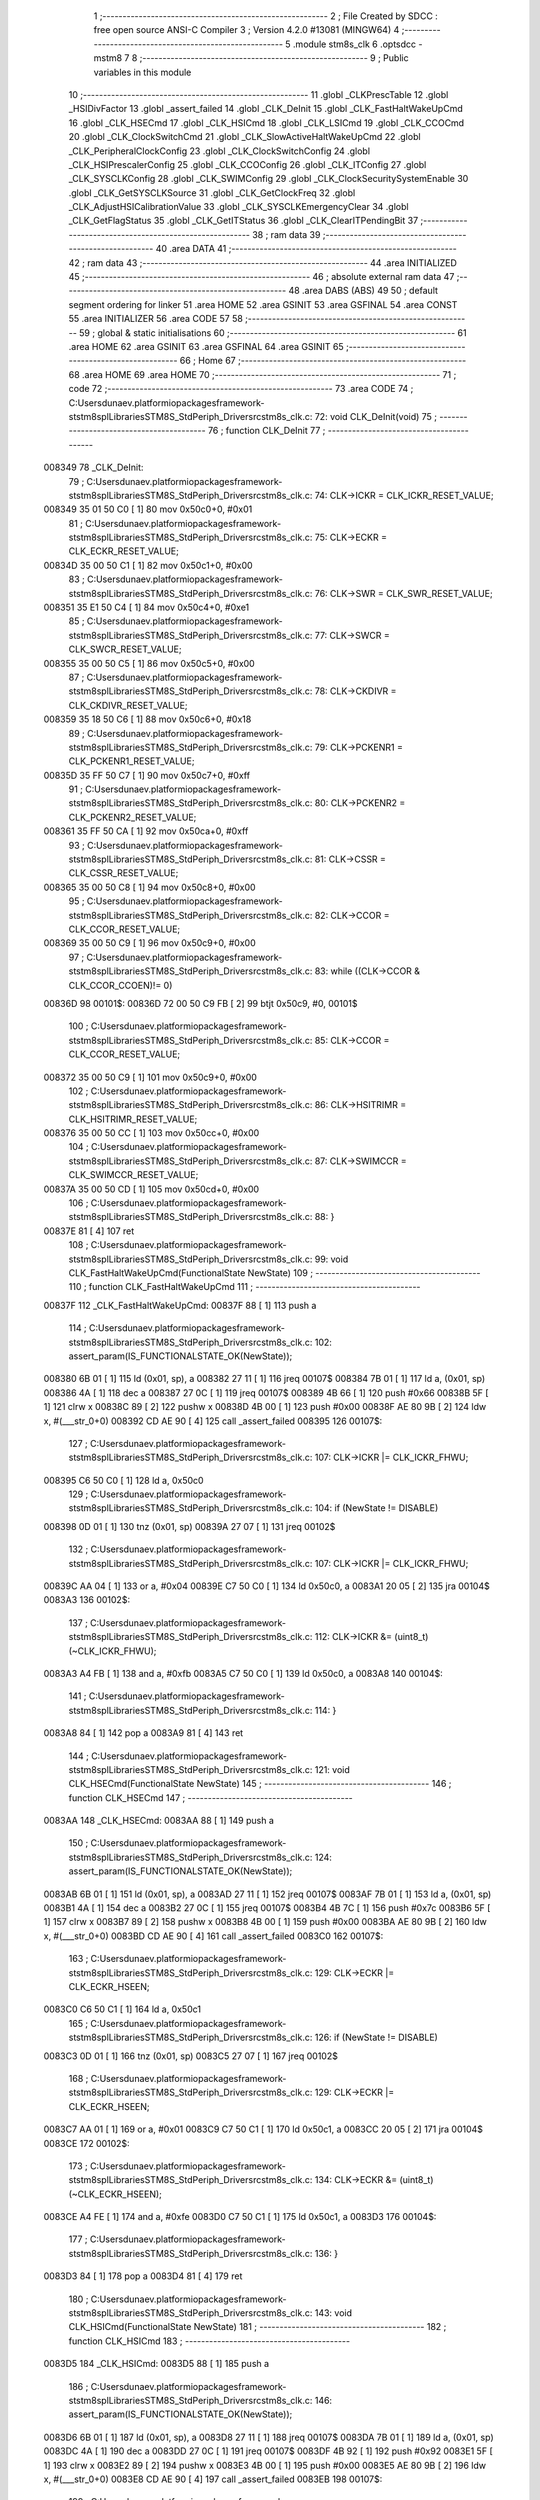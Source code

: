                                      1 ;--------------------------------------------------------
                                      2 ; File Created by SDCC : free open source ANSI-C Compiler
                                      3 ; Version 4.2.0 #13081 (MINGW64)
                                      4 ;--------------------------------------------------------
                                      5 	.module stm8s_clk
                                      6 	.optsdcc -mstm8
                                      7 	
                                      8 ;--------------------------------------------------------
                                      9 ; Public variables in this module
                                     10 ;--------------------------------------------------------
                                     11 	.globl _CLKPrescTable
                                     12 	.globl _HSIDivFactor
                                     13 	.globl _assert_failed
                                     14 	.globl _CLK_DeInit
                                     15 	.globl _CLK_FastHaltWakeUpCmd
                                     16 	.globl _CLK_HSECmd
                                     17 	.globl _CLK_HSICmd
                                     18 	.globl _CLK_LSICmd
                                     19 	.globl _CLK_CCOCmd
                                     20 	.globl _CLK_ClockSwitchCmd
                                     21 	.globl _CLK_SlowActiveHaltWakeUpCmd
                                     22 	.globl _CLK_PeripheralClockConfig
                                     23 	.globl _CLK_ClockSwitchConfig
                                     24 	.globl _CLK_HSIPrescalerConfig
                                     25 	.globl _CLK_CCOConfig
                                     26 	.globl _CLK_ITConfig
                                     27 	.globl _CLK_SYSCLKConfig
                                     28 	.globl _CLK_SWIMConfig
                                     29 	.globl _CLK_ClockSecuritySystemEnable
                                     30 	.globl _CLK_GetSYSCLKSource
                                     31 	.globl _CLK_GetClockFreq
                                     32 	.globl _CLK_AdjustHSICalibrationValue
                                     33 	.globl _CLK_SYSCLKEmergencyClear
                                     34 	.globl _CLK_GetFlagStatus
                                     35 	.globl _CLK_GetITStatus
                                     36 	.globl _CLK_ClearITPendingBit
                                     37 ;--------------------------------------------------------
                                     38 ; ram data
                                     39 ;--------------------------------------------------------
                                     40 	.area DATA
                                     41 ;--------------------------------------------------------
                                     42 ; ram data
                                     43 ;--------------------------------------------------------
                                     44 	.area INITIALIZED
                                     45 ;--------------------------------------------------------
                                     46 ; absolute external ram data
                                     47 ;--------------------------------------------------------
                                     48 	.area DABS (ABS)
                                     49 
                                     50 ; default segment ordering for linker
                                     51 	.area HOME
                                     52 	.area GSINIT
                                     53 	.area GSFINAL
                                     54 	.area CONST
                                     55 	.area INITIALIZER
                                     56 	.area CODE
                                     57 
                                     58 ;--------------------------------------------------------
                                     59 ; global & static initialisations
                                     60 ;--------------------------------------------------------
                                     61 	.area HOME
                                     62 	.area GSINIT
                                     63 	.area GSFINAL
                                     64 	.area GSINIT
                                     65 ;--------------------------------------------------------
                                     66 ; Home
                                     67 ;--------------------------------------------------------
                                     68 	.area HOME
                                     69 	.area HOME
                                     70 ;--------------------------------------------------------
                                     71 ; code
                                     72 ;--------------------------------------------------------
                                     73 	.area CODE
                                     74 ;	C:\Users\dunaev\.platformio\packages\framework-ststm8spl\Libraries\STM8S_StdPeriph_Driver\src\stm8s_clk.c: 72: void CLK_DeInit(void)
                                     75 ;	-----------------------------------------
                                     76 ;	 function CLK_DeInit
                                     77 ;	-----------------------------------------
      008349                         78 _CLK_DeInit:
                                     79 ;	C:\Users\dunaev\.platformio\packages\framework-ststm8spl\Libraries\STM8S_StdPeriph_Driver\src\stm8s_clk.c: 74: CLK->ICKR = CLK_ICKR_RESET_VALUE;
      008349 35 01 50 C0      [ 1]   80 	mov	0x50c0+0, #0x01
                                     81 ;	C:\Users\dunaev\.platformio\packages\framework-ststm8spl\Libraries\STM8S_StdPeriph_Driver\src\stm8s_clk.c: 75: CLK->ECKR = CLK_ECKR_RESET_VALUE;
      00834D 35 00 50 C1      [ 1]   82 	mov	0x50c1+0, #0x00
                                     83 ;	C:\Users\dunaev\.platformio\packages\framework-ststm8spl\Libraries\STM8S_StdPeriph_Driver\src\stm8s_clk.c: 76: CLK->SWR  = CLK_SWR_RESET_VALUE;
      008351 35 E1 50 C4      [ 1]   84 	mov	0x50c4+0, #0xe1
                                     85 ;	C:\Users\dunaev\.platformio\packages\framework-ststm8spl\Libraries\STM8S_StdPeriph_Driver\src\stm8s_clk.c: 77: CLK->SWCR = CLK_SWCR_RESET_VALUE;
      008355 35 00 50 C5      [ 1]   86 	mov	0x50c5+0, #0x00
                                     87 ;	C:\Users\dunaev\.platformio\packages\framework-ststm8spl\Libraries\STM8S_StdPeriph_Driver\src\stm8s_clk.c: 78: CLK->CKDIVR = CLK_CKDIVR_RESET_VALUE;
      008359 35 18 50 C6      [ 1]   88 	mov	0x50c6+0, #0x18
                                     89 ;	C:\Users\dunaev\.platformio\packages\framework-ststm8spl\Libraries\STM8S_StdPeriph_Driver\src\stm8s_clk.c: 79: CLK->PCKENR1 = CLK_PCKENR1_RESET_VALUE;
      00835D 35 FF 50 C7      [ 1]   90 	mov	0x50c7+0, #0xff
                                     91 ;	C:\Users\dunaev\.platformio\packages\framework-ststm8spl\Libraries\STM8S_StdPeriph_Driver\src\stm8s_clk.c: 80: CLK->PCKENR2 = CLK_PCKENR2_RESET_VALUE;
      008361 35 FF 50 CA      [ 1]   92 	mov	0x50ca+0, #0xff
                                     93 ;	C:\Users\dunaev\.platformio\packages\framework-ststm8spl\Libraries\STM8S_StdPeriph_Driver\src\stm8s_clk.c: 81: CLK->CSSR = CLK_CSSR_RESET_VALUE;
      008365 35 00 50 C8      [ 1]   94 	mov	0x50c8+0, #0x00
                                     95 ;	C:\Users\dunaev\.platformio\packages\framework-ststm8spl\Libraries\STM8S_StdPeriph_Driver\src\stm8s_clk.c: 82: CLK->CCOR = CLK_CCOR_RESET_VALUE;
      008369 35 00 50 C9      [ 1]   96 	mov	0x50c9+0, #0x00
                                     97 ;	C:\Users\dunaev\.platformio\packages\framework-ststm8spl\Libraries\STM8S_StdPeriph_Driver\src\stm8s_clk.c: 83: while ((CLK->CCOR & CLK_CCOR_CCOEN)!= 0)
      00836D                         98 00101$:
      00836D 72 00 50 C9 FB   [ 2]   99 	btjt	0x50c9, #0, 00101$
                                    100 ;	C:\Users\dunaev\.platformio\packages\framework-ststm8spl\Libraries\STM8S_StdPeriph_Driver\src\stm8s_clk.c: 85: CLK->CCOR = CLK_CCOR_RESET_VALUE;
      008372 35 00 50 C9      [ 1]  101 	mov	0x50c9+0, #0x00
                                    102 ;	C:\Users\dunaev\.platformio\packages\framework-ststm8spl\Libraries\STM8S_StdPeriph_Driver\src\stm8s_clk.c: 86: CLK->HSITRIMR = CLK_HSITRIMR_RESET_VALUE;
      008376 35 00 50 CC      [ 1]  103 	mov	0x50cc+0, #0x00
                                    104 ;	C:\Users\dunaev\.platformio\packages\framework-ststm8spl\Libraries\STM8S_StdPeriph_Driver\src\stm8s_clk.c: 87: CLK->SWIMCCR = CLK_SWIMCCR_RESET_VALUE;
      00837A 35 00 50 CD      [ 1]  105 	mov	0x50cd+0, #0x00
                                    106 ;	C:\Users\dunaev\.platformio\packages\framework-ststm8spl\Libraries\STM8S_StdPeriph_Driver\src\stm8s_clk.c: 88: }
      00837E 81               [ 4]  107 	ret
                                    108 ;	C:\Users\dunaev\.platformio\packages\framework-ststm8spl\Libraries\STM8S_StdPeriph_Driver\src\stm8s_clk.c: 99: void CLK_FastHaltWakeUpCmd(FunctionalState NewState)
                                    109 ;	-----------------------------------------
                                    110 ;	 function CLK_FastHaltWakeUpCmd
                                    111 ;	-----------------------------------------
      00837F                        112 _CLK_FastHaltWakeUpCmd:
      00837F 88               [ 1]  113 	push	a
                                    114 ;	C:\Users\dunaev\.platformio\packages\framework-ststm8spl\Libraries\STM8S_StdPeriph_Driver\src\stm8s_clk.c: 102: assert_param(IS_FUNCTIONALSTATE_OK(NewState));
      008380 6B 01            [ 1]  115 	ld	(0x01, sp), a
      008382 27 11            [ 1]  116 	jreq	00107$
      008384 7B 01            [ 1]  117 	ld	a, (0x01, sp)
      008386 4A               [ 1]  118 	dec	a
      008387 27 0C            [ 1]  119 	jreq	00107$
      008389 4B 66            [ 1]  120 	push	#0x66
      00838B 5F               [ 1]  121 	clrw	x
      00838C 89               [ 2]  122 	pushw	x
      00838D 4B 00            [ 1]  123 	push	#0x00
      00838F AE 80 9B         [ 2]  124 	ldw	x, #(___str_0+0)
      008392 CD AE 90         [ 4]  125 	call	_assert_failed
      008395                        126 00107$:
                                    127 ;	C:\Users\dunaev\.platformio\packages\framework-ststm8spl\Libraries\STM8S_StdPeriph_Driver\src\stm8s_clk.c: 107: CLK->ICKR |= CLK_ICKR_FHWU;
      008395 C6 50 C0         [ 1]  128 	ld	a, 0x50c0
                                    129 ;	C:\Users\dunaev\.platformio\packages\framework-ststm8spl\Libraries\STM8S_StdPeriph_Driver\src\stm8s_clk.c: 104: if (NewState != DISABLE)
      008398 0D 01            [ 1]  130 	tnz	(0x01, sp)
      00839A 27 07            [ 1]  131 	jreq	00102$
                                    132 ;	C:\Users\dunaev\.platformio\packages\framework-ststm8spl\Libraries\STM8S_StdPeriph_Driver\src\stm8s_clk.c: 107: CLK->ICKR |= CLK_ICKR_FHWU;
      00839C AA 04            [ 1]  133 	or	a, #0x04
      00839E C7 50 C0         [ 1]  134 	ld	0x50c0, a
      0083A1 20 05            [ 2]  135 	jra	00104$
      0083A3                        136 00102$:
                                    137 ;	C:\Users\dunaev\.platformio\packages\framework-ststm8spl\Libraries\STM8S_StdPeriph_Driver\src\stm8s_clk.c: 112: CLK->ICKR &= (uint8_t)(~CLK_ICKR_FHWU);
      0083A3 A4 FB            [ 1]  138 	and	a, #0xfb
      0083A5 C7 50 C0         [ 1]  139 	ld	0x50c0, a
      0083A8                        140 00104$:
                                    141 ;	C:\Users\dunaev\.platformio\packages\framework-ststm8spl\Libraries\STM8S_StdPeriph_Driver\src\stm8s_clk.c: 114: }
      0083A8 84               [ 1]  142 	pop	a
      0083A9 81               [ 4]  143 	ret
                                    144 ;	C:\Users\dunaev\.platformio\packages\framework-ststm8spl\Libraries\STM8S_StdPeriph_Driver\src\stm8s_clk.c: 121: void CLK_HSECmd(FunctionalState NewState)
                                    145 ;	-----------------------------------------
                                    146 ;	 function CLK_HSECmd
                                    147 ;	-----------------------------------------
      0083AA                        148 _CLK_HSECmd:
      0083AA 88               [ 1]  149 	push	a
                                    150 ;	C:\Users\dunaev\.platformio\packages\framework-ststm8spl\Libraries\STM8S_StdPeriph_Driver\src\stm8s_clk.c: 124: assert_param(IS_FUNCTIONALSTATE_OK(NewState));
      0083AB 6B 01            [ 1]  151 	ld	(0x01, sp), a
      0083AD 27 11            [ 1]  152 	jreq	00107$
      0083AF 7B 01            [ 1]  153 	ld	a, (0x01, sp)
      0083B1 4A               [ 1]  154 	dec	a
      0083B2 27 0C            [ 1]  155 	jreq	00107$
      0083B4 4B 7C            [ 1]  156 	push	#0x7c
      0083B6 5F               [ 1]  157 	clrw	x
      0083B7 89               [ 2]  158 	pushw	x
      0083B8 4B 00            [ 1]  159 	push	#0x00
      0083BA AE 80 9B         [ 2]  160 	ldw	x, #(___str_0+0)
      0083BD CD AE 90         [ 4]  161 	call	_assert_failed
      0083C0                        162 00107$:
                                    163 ;	C:\Users\dunaev\.platformio\packages\framework-ststm8spl\Libraries\STM8S_StdPeriph_Driver\src\stm8s_clk.c: 129: CLK->ECKR |= CLK_ECKR_HSEEN;
      0083C0 C6 50 C1         [ 1]  164 	ld	a, 0x50c1
                                    165 ;	C:\Users\dunaev\.platformio\packages\framework-ststm8spl\Libraries\STM8S_StdPeriph_Driver\src\stm8s_clk.c: 126: if (NewState != DISABLE)
      0083C3 0D 01            [ 1]  166 	tnz	(0x01, sp)
      0083C5 27 07            [ 1]  167 	jreq	00102$
                                    168 ;	C:\Users\dunaev\.platformio\packages\framework-ststm8spl\Libraries\STM8S_StdPeriph_Driver\src\stm8s_clk.c: 129: CLK->ECKR |= CLK_ECKR_HSEEN;
      0083C7 AA 01            [ 1]  169 	or	a, #0x01
      0083C9 C7 50 C1         [ 1]  170 	ld	0x50c1, a
      0083CC 20 05            [ 2]  171 	jra	00104$
      0083CE                        172 00102$:
                                    173 ;	C:\Users\dunaev\.platformio\packages\framework-ststm8spl\Libraries\STM8S_StdPeriph_Driver\src\stm8s_clk.c: 134: CLK->ECKR &= (uint8_t)(~CLK_ECKR_HSEEN);
      0083CE A4 FE            [ 1]  174 	and	a, #0xfe
      0083D0 C7 50 C1         [ 1]  175 	ld	0x50c1, a
      0083D3                        176 00104$:
                                    177 ;	C:\Users\dunaev\.platformio\packages\framework-ststm8spl\Libraries\STM8S_StdPeriph_Driver\src\stm8s_clk.c: 136: }
      0083D3 84               [ 1]  178 	pop	a
      0083D4 81               [ 4]  179 	ret
                                    180 ;	C:\Users\dunaev\.platformio\packages\framework-ststm8spl\Libraries\STM8S_StdPeriph_Driver\src\stm8s_clk.c: 143: void CLK_HSICmd(FunctionalState NewState)
                                    181 ;	-----------------------------------------
                                    182 ;	 function CLK_HSICmd
                                    183 ;	-----------------------------------------
      0083D5                        184 _CLK_HSICmd:
      0083D5 88               [ 1]  185 	push	a
                                    186 ;	C:\Users\dunaev\.platformio\packages\framework-ststm8spl\Libraries\STM8S_StdPeriph_Driver\src\stm8s_clk.c: 146: assert_param(IS_FUNCTIONALSTATE_OK(NewState));
      0083D6 6B 01            [ 1]  187 	ld	(0x01, sp), a
      0083D8 27 11            [ 1]  188 	jreq	00107$
      0083DA 7B 01            [ 1]  189 	ld	a, (0x01, sp)
      0083DC 4A               [ 1]  190 	dec	a
      0083DD 27 0C            [ 1]  191 	jreq	00107$
      0083DF 4B 92            [ 1]  192 	push	#0x92
      0083E1 5F               [ 1]  193 	clrw	x
      0083E2 89               [ 2]  194 	pushw	x
      0083E3 4B 00            [ 1]  195 	push	#0x00
      0083E5 AE 80 9B         [ 2]  196 	ldw	x, #(___str_0+0)
      0083E8 CD AE 90         [ 4]  197 	call	_assert_failed
      0083EB                        198 00107$:
                                    199 ;	C:\Users\dunaev\.platformio\packages\framework-ststm8spl\Libraries\STM8S_StdPeriph_Driver\src\stm8s_clk.c: 151: CLK->ICKR |= CLK_ICKR_HSIEN;
      0083EB C6 50 C0         [ 1]  200 	ld	a, 0x50c0
                                    201 ;	C:\Users\dunaev\.platformio\packages\framework-ststm8spl\Libraries\STM8S_StdPeriph_Driver\src\stm8s_clk.c: 148: if (NewState != DISABLE)
      0083EE 0D 01            [ 1]  202 	tnz	(0x01, sp)
      0083F0 27 07            [ 1]  203 	jreq	00102$
                                    204 ;	C:\Users\dunaev\.platformio\packages\framework-ststm8spl\Libraries\STM8S_StdPeriph_Driver\src\stm8s_clk.c: 151: CLK->ICKR |= CLK_ICKR_HSIEN;
      0083F2 AA 01            [ 1]  205 	or	a, #0x01
      0083F4 C7 50 C0         [ 1]  206 	ld	0x50c0, a
      0083F7 20 05            [ 2]  207 	jra	00104$
      0083F9                        208 00102$:
                                    209 ;	C:\Users\dunaev\.platformio\packages\framework-ststm8spl\Libraries\STM8S_StdPeriph_Driver\src\stm8s_clk.c: 156: CLK->ICKR &= (uint8_t)(~CLK_ICKR_HSIEN);
      0083F9 A4 FE            [ 1]  210 	and	a, #0xfe
      0083FB C7 50 C0         [ 1]  211 	ld	0x50c0, a
      0083FE                        212 00104$:
                                    213 ;	C:\Users\dunaev\.platformio\packages\framework-ststm8spl\Libraries\STM8S_StdPeriph_Driver\src\stm8s_clk.c: 158: }
      0083FE 84               [ 1]  214 	pop	a
      0083FF 81               [ 4]  215 	ret
                                    216 ;	C:\Users\dunaev\.platformio\packages\framework-ststm8spl\Libraries\STM8S_StdPeriph_Driver\src\stm8s_clk.c: 166: void CLK_LSICmd(FunctionalState NewState)
                                    217 ;	-----------------------------------------
                                    218 ;	 function CLK_LSICmd
                                    219 ;	-----------------------------------------
      008400                        220 _CLK_LSICmd:
      008400 88               [ 1]  221 	push	a
                                    222 ;	C:\Users\dunaev\.platformio\packages\framework-ststm8spl\Libraries\STM8S_StdPeriph_Driver\src\stm8s_clk.c: 169: assert_param(IS_FUNCTIONALSTATE_OK(NewState));
      008401 6B 01            [ 1]  223 	ld	(0x01, sp), a
      008403 27 11            [ 1]  224 	jreq	00107$
      008405 7B 01            [ 1]  225 	ld	a, (0x01, sp)
      008407 4A               [ 1]  226 	dec	a
      008408 27 0C            [ 1]  227 	jreq	00107$
      00840A 4B A9            [ 1]  228 	push	#0xa9
      00840C 5F               [ 1]  229 	clrw	x
      00840D 89               [ 2]  230 	pushw	x
      00840E 4B 00            [ 1]  231 	push	#0x00
      008410 AE 80 9B         [ 2]  232 	ldw	x, #(___str_0+0)
      008413 CD AE 90         [ 4]  233 	call	_assert_failed
      008416                        234 00107$:
                                    235 ;	C:\Users\dunaev\.platformio\packages\framework-ststm8spl\Libraries\STM8S_StdPeriph_Driver\src\stm8s_clk.c: 174: CLK->ICKR |= CLK_ICKR_LSIEN;
      008416 C6 50 C0         [ 1]  236 	ld	a, 0x50c0
                                    237 ;	C:\Users\dunaev\.platformio\packages\framework-ststm8spl\Libraries\STM8S_StdPeriph_Driver\src\stm8s_clk.c: 171: if (NewState != DISABLE)
      008419 0D 01            [ 1]  238 	tnz	(0x01, sp)
      00841B 27 07            [ 1]  239 	jreq	00102$
                                    240 ;	C:\Users\dunaev\.platformio\packages\framework-ststm8spl\Libraries\STM8S_StdPeriph_Driver\src\stm8s_clk.c: 174: CLK->ICKR |= CLK_ICKR_LSIEN;
      00841D AA 08            [ 1]  241 	or	a, #0x08
      00841F C7 50 C0         [ 1]  242 	ld	0x50c0, a
      008422 20 05            [ 2]  243 	jra	00104$
      008424                        244 00102$:
                                    245 ;	C:\Users\dunaev\.platformio\packages\framework-ststm8spl\Libraries\STM8S_StdPeriph_Driver\src\stm8s_clk.c: 179: CLK->ICKR &= (uint8_t)(~CLK_ICKR_LSIEN);
      008424 A4 F7            [ 1]  246 	and	a, #0xf7
      008426 C7 50 C0         [ 1]  247 	ld	0x50c0, a
      008429                        248 00104$:
                                    249 ;	C:\Users\dunaev\.platformio\packages\framework-ststm8spl\Libraries\STM8S_StdPeriph_Driver\src\stm8s_clk.c: 181: }
      008429 84               [ 1]  250 	pop	a
      00842A 81               [ 4]  251 	ret
                                    252 ;	C:\Users\dunaev\.platformio\packages\framework-ststm8spl\Libraries\STM8S_StdPeriph_Driver\src\stm8s_clk.c: 189: void CLK_CCOCmd(FunctionalState NewState)
                                    253 ;	-----------------------------------------
                                    254 ;	 function CLK_CCOCmd
                                    255 ;	-----------------------------------------
      00842B                        256 _CLK_CCOCmd:
      00842B 88               [ 1]  257 	push	a
                                    258 ;	C:\Users\dunaev\.platformio\packages\framework-ststm8spl\Libraries\STM8S_StdPeriph_Driver\src\stm8s_clk.c: 192: assert_param(IS_FUNCTIONALSTATE_OK(NewState));
      00842C 6B 01            [ 1]  259 	ld	(0x01, sp), a
      00842E 27 11            [ 1]  260 	jreq	00107$
      008430 7B 01            [ 1]  261 	ld	a, (0x01, sp)
      008432 4A               [ 1]  262 	dec	a
      008433 27 0C            [ 1]  263 	jreq	00107$
      008435 4B C0            [ 1]  264 	push	#0xc0
      008437 5F               [ 1]  265 	clrw	x
      008438 89               [ 2]  266 	pushw	x
      008439 4B 00            [ 1]  267 	push	#0x00
      00843B AE 80 9B         [ 2]  268 	ldw	x, #(___str_0+0)
      00843E CD AE 90         [ 4]  269 	call	_assert_failed
      008441                        270 00107$:
                                    271 ;	C:\Users\dunaev\.platformio\packages\framework-ststm8spl\Libraries\STM8S_StdPeriph_Driver\src\stm8s_clk.c: 197: CLK->CCOR |= CLK_CCOR_CCOEN;
      008441 C6 50 C9         [ 1]  272 	ld	a, 0x50c9
                                    273 ;	C:\Users\dunaev\.platformio\packages\framework-ststm8spl\Libraries\STM8S_StdPeriph_Driver\src\stm8s_clk.c: 194: if (NewState != DISABLE)
      008444 0D 01            [ 1]  274 	tnz	(0x01, sp)
      008446 27 07            [ 1]  275 	jreq	00102$
                                    276 ;	C:\Users\dunaev\.platformio\packages\framework-ststm8spl\Libraries\STM8S_StdPeriph_Driver\src\stm8s_clk.c: 197: CLK->CCOR |= CLK_CCOR_CCOEN;
      008448 AA 01            [ 1]  277 	or	a, #0x01
      00844A C7 50 C9         [ 1]  278 	ld	0x50c9, a
      00844D 20 05            [ 2]  279 	jra	00104$
      00844F                        280 00102$:
                                    281 ;	C:\Users\dunaev\.platformio\packages\framework-ststm8spl\Libraries\STM8S_StdPeriph_Driver\src\stm8s_clk.c: 202: CLK->CCOR &= (uint8_t)(~CLK_CCOR_CCOEN);
      00844F A4 FE            [ 1]  282 	and	a, #0xfe
      008451 C7 50 C9         [ 1]  283 	ld	0x50c9, a
      008454                        284 00104$:
                                    285 ;	C:\Users\dunaev\.platformio\packages\framework-ststm8spl\Libraries\STM8S_StdPeriph_Driver\src\stm8s_clk.c: 204: }
      008454 84               [ 1]  286 	pop	a
      008455 81               [ 4]  287 	ret
                                    288 ;	C:\Users\dunaev\.platformio\packages\framework-ststm8spl\Libraries\STM8S_StdPeriph_Driver\src\stm8s_clk.c: 213: void CLK_ClockSwitchCmd(FunctionalState NewState)
                                    289 ;	-----------------------------------------
                                    290 ;	 function CLK_ClockSwitchCmd
                                    291 ;	-----------------------------------------
      008456                        292 _CLK_ClockSwitchCmd:
      008456 88               [ 1]  293 	push	a
                                    294 ;	C:\Users\dunaev\.platformio\packages\framework-ststm8spl\Libraries\STM8S_StdPeriph_Driver\src\stm8s_clk.c: 216: assert_param(IS_FUNCTIONALSTATE_OK(NewState));
      008457 6B 01            [ 1]  295 	ld	(0x01, sp), a
      008459 27 11            [ 1]  296 	jreq	00107$
      00845B 7B 01            [ 1]  297 	ld	a, (0x01, sp)
      00845D 4A               [ 1]  298 	dec	a
      00845E 27 0C            [ 1]  299 	jreq	00107$
      008460 4B D8            [ 1]  300 	push	#0xd8
      008462 5F               [ 1]  301 	clrw	x
      008463 89               [ 2]  302 	pushw	x
      008464 4B 00            [ 1]  303 	push	#0x00
      008466 AE 80 9B         [ 2]  304 	ldw	x, #(___str_0+0)
      008469 CD AE 90         [ 4]  305 	call	_assert_failed
      00846C                        306 00107$:
                                    307 ;	C:\Users\dunaev\.platformio\packages\framework-ststm8spl\Libraries\STM8S_StdPeriph_Driver\src\stm8s_clk.c: 221: CLK->SWCR |= CLK_SWCR_SWEN;
      00846C C6 50 C5         [ 1]  308 	ld	a, 0x50c5
                                    309 ;	C:\Users\dunaev\.platformio\packages\framework-ststm8spl\Libraries\STM8S_StdPeriph_Driver\src\stm8s_clk.c: 218: if (NewState != DISABLE )
      00846F 0D 01            [ 1]  310 	tnz	(0x01, sp)
      008471 27 07            [ 1]  311 	jreq	00102$
                                    312 ;	C:\Users\dunaev\.platformio\packages\framework-ststm8spl\Libraries\STM8S_StdPeriph_Driver\src\stm8s_clk.c: 221: CLK->SWCR |= CLK_SWCR_SWEN;
      008473 AA 02            [ 1]  313 	or	a, #0x02
      008475 C7 50 C5         [ 1]  314 	ld	0x50c5, a
      008478 20 05            [ 2]  315 	jra	00104$
      00847A                        316 00102$:
                                    317 ;	C:\Users\dunaev\.platformio\packages\framework-ststm8spl\Libraries\STM8S_StdPeriph_Driver\src\stm8s_clk.c: 226: CLK->SWCR &= (uint8_t)(~CLK_SWCR_SWEN);
      00847A A4 FD            [ 1]  318 	and	a, #0xfd
      00847C C7 50 C5         [ 1]  319 	ld	0x50c5, a
      00847F                        320 00104$:
                                    321 ;	C:\Users\dunaev\.platformio\packages\framework-ststm8spl\Libraries\STM8S_StdPeriph_Driver\src\stm8s_clk.c: 228: }
      00847F 84               [ 1]  322 	pop	a
      008480 81               [ 4]  323 	ret
                                    324 ;	C:\Users\dunaev\.platformio\packages\framework-ststm8spl\Libraries\STM8S_StdPeriph_Driver\src\stm8s_clk.c: 238: void CLK_SlowActiveHaltWakeUpCmd(FunctionalState NewState)
                                    325 ;	-----------------------------------------
                                    326 ;	 function CLK_SlowActiveHaltWakeUpCmd
                                    327 ;	-----------------------------------------
      008481                        328 _CLK_SlowActiveHaltWakeUpCmd:
      008481 88               [ 1]  329 	push	a
                                    330 ;	C:\Users\dunaev\.platformio\packages\framework-ststm8spl\Libraries\STM8S_StdPeriph_Driver\src\stm8s_clk.c: 241: assert_param(IS_FUNCTIONALSTATE_OK(NewState));
      008482 6B 01            [ 1]  331 	ld	(0x01, sp), a
      008484 27 11            [ 1]  332 	jreq	00107$
      008486 7B 01            [ 1]  333 	ld	a, (0x01, sp)
      008488 4A               [ 1]  334 	dec	a
      008489 27 0C            [ 1]  335 	jreq	00107$
      00848B 4B F1            [ 1]  336 	push	#0xf1
      00848D 5F               [ 1]  337 	clrw	x
      00848E 89               [ 2]  338 	pushw	x
      00848F 4B 00            [ 1]  339 	push	#0x00
      008491 AE 80 9B         [ 2]  340 	ldw	x, #(___str_0+0)
      008494 CD AE 90         [ 4]  341 	call	_assert_failed
      008497                        342 00107$:
                                    343 ;	C:\Users\dunaev\.platformio\packages\framework-ststm8spl\Libraries\STM8S_StdPeriph_Driver\src\stm8s_clk.c: 246: CLK->ICKR |= CLK_ICKR_SWUAH;
      008497 C6 50 C0         [ 1]  344 	ld	a, 0x50c0
                                    345 ;	C:\Users\dunaev\.platformio\packages\framework-ststm8spl\Libraries\STM8S_StdPeriph_Driver\src\stm8s_clk.c: 243: if (NewState != DISABLE)
      00849A 0D 01            [ 1]  346 	tnz	(0x01, sp)
      00849C 27 07            [ 1]  347 	jreq	00102$
                                    348 ;	C:\Users\dunaev\.platformio\packages\framework-ststm8spl\Libraries\STM8S_StdPeriph_Driver\src\stm8s_clk.c: 246: CLK->ICKR |= CLK_ICKR_SWUAH;
      00849E AA 20            [ 1]  349 	or	a, #0x20
      0084A0 C7 50 C0         [ 1]  350 	ld	0x50c0, a
      0084A3 20 05            [ 2]  351 	jra	00104$
      0084A5                        352 00102$:
                                    353 ;	C:\Users\dunaev\.platformio\packages\framework-ststm8spl\Libraries\STM8S_StdPeriph_Driver\src\stm8s_clk.c: 251: CLK->ICKR &= (uint8_t)(~CLK_ICKR_SWUAH);
      0084A5 A4 DF            [ 1]  354 	and	a, #0xdf
      0084A7 C7 50 C0         [ 1]  355 	ld	0x50c0, a
      0084AA                        356 00104$:
                                    357 ;	C:\Users\dunaev\.platformio\packages\framework-ststm8spl\Libraries\STM8S_StdPeriph_Driver\src\stm8s_clk.c: 253: }
      0084AA 84               [ 1]  358 	pop	a
      0084AB 81               [ 4]  359 	ret
                                    360 ;	C:\Users\dunaev\.platformio\packages\framework-ststm8spl\Libraries\STM8S_StdPeriph_Driver\src\stm8s_clk.c: 263: void CLK_PeripheralClockConfig(CLK_Peripheral_TypeDef CLK_Peripheral, FunctionalState NewState)
                                    361 ;	-----------------------------------------
                                    362 ;	 function CLK_PeripheralClockConfig
                                    363 ;	-----------------------------------------
      0084AC                        364 _CLK_PeripheralClockConfig:
      0084AC 52 03            [ 2]  365 	sub	sp, #3
      0084AE 6B 03            [ 1]  366 	ld	(0x03, sp), a
                                    367 ;	C:\Users\dunaev\.platformio\packages\framework-ststm8spl\Libraries\STM8S_StdPeriph_Driver\src\stm8s_clk.c: 266: assert_param(IS_FUNCTIONALSTATE_OK(NewState));
      0084B0 0D 06            [ 1]  368 	tnz	(0x06, sp)
      0084B2 27 11            [ 1]  369 	jreq	00113$
      0084B4 7B 06            [ 1]  370 	ld	a, (0x06, sp)
      0084B6 4A               [ 1]  371 	dec	a
      0084B7 27 0C            [ 1]  372 	jreq	00113$
      0084B9 4B 0A            [ 1]  373 	push	#0x0a
      0084BB 4B 01            [ 1]  374 	push	#0x01
      0084BD 5F               [ 1]  375 	clrw	x
      0084BE 89               [ 2]  376 	pushw	x
      0084BF AE 80 9B         [ 2]  377 	ldw	x, #(___str_0+0)
      0084C2 CD AE 90         [ 4]  378 	call	_assert_failed
      0084C5                        379 00113$:
                                    380 ;	C:\Users\dunaev\.platformio\packages\framework-ststm8spl\Libraries\STM8S_StdPeriph_Driver\src\stm8s_clk.c: 267: assert_param(IS_CLK_PERIPHERAL_OK(CLK_Peripheral));
      0084C5 0D 03            [ 1]  381 	tnz	(0x03, sp)
      0084C7 27 64            [ 1]  382 	jreq	00118$
      0084C9 7B 03            [ 1]  383 	ld	a, (0x03, sp)
      0084CB 4A               [ 1]  384 	dec	a
      0084CC 27 5F            [ 1]  385 	jreq	00118$
      0084CE 7B 03            [ 1]  386 	ld	a, (0x03, sp)
      0084D0 A0 03            [ 1]  387 	sub	a, #0x03
      0084D2 26 02            [ 1]  388 	jrne	00262$
      0084D4 4C               [ 1]  389 	inc	a
      0084D5 21                     390 	.byte 0x21
      0084D6                        391 00262$:
      0084D6 4F               [ 1]  392 	clr	a
      0084D7                        393 00263$:
      0084D7 4D               [ 1]  394 	tnz	a
      0084D8 26 53            [ 1]  395 	jrne	00118$
      0084DA 4D               [ 1]  396 	tnz	a
      0084DB 26 50            [ 1]  397 	jrne	00118$
      0084DD 4D               [ 1]  398 	tnz	a
      0084DE 26 4D            [ 1]  399 	jrne	00118$
      0084E0 7B 03            [ 1]  400 	ld	a, (0x03, sp)
      0084E2 A0 04            [ 1]  401 	sub	a, #0x04
      0084E4 26 04            [ 1]  402 	jrne	00268$
      0084E6 4C               [ 1]  403 	inc	a
      0084E7 97               [ 1]  404 	ld	xl, a
      0084E8 20 02            [ 2]  405 	jra	00269$
      0084EA                        406 00268$:
      0084EA 4F               [ 1]  407 	clr	a
      0084EB 97               [ 1]  408 	ld	xl, a
      0084EC                        409 00269$:
      0084EC 9F               [ 1]  410 	ld	a, xl
      0084ED 4D               [ 1]  411 	tnz	a
      0084EE 26 3D            [ 1]  412 	jrne	00118$
      0084F0 7B 03            [ 1]  413 	ld	a, (0x03, sp)
      0084F2 A0 05            [ 1]  414 	sub	a, #0x05
      0084F4 26 02            [ 1]  415 	jrne	00272$
      0084F6 4C               [ 1]  416 	inc	a
      0084F7 21                     417 	.byte 0x21
      0084F8                        418 00272$:
      0084F8 4F               [ 1]  419 	clr	a
      0084F9                        420 00273$:
      0084F9 4D               [ 1]  421 	tnz	a
      0084FA 26 31            [ 1]  422 	jrne	00118$
      0084FC 4D               [ 1]  423 	tnz	a
      0084FD 26 2E            [ 1]  424 	jrne	00118$
      0084FF 9F               [ 1]  425 	ld	a, xl
      008500 4D               [ 1]  426 	tnz	a
      008501 26 2A            [ 1]  427 	jrne	00118$
      008503 7B 03            [ 1]  428 	ld	a, (0x03, sp)
      008505 A1 06            [ 1]  429 	cp	a, #0x06
      008507 27 24            [ 1]  430 	jreq	00118$
      008509 7B 03            [ 1]  431 	ld	a, (0x03, sp)
      00850B A1 07            [ 1]  432 	cp	a, #0x07
      00850D 27 1E            [ 1]  433 	jreq	00118$
      00850F 7B 03            [ 1]  434 	ld	a, (0x03, sp)
      008511 A1 17            [ 1]  435 	cp	a, #0x17
      008513 27 18            [ 1]  436 	jreq	00118$
      008515 7B 03            [ 1]  437 	ld	a, (0x03, sp)
      008517 A1 13            [ 1]  438 	cp	a, #0x13
      008519 27 12            [ 1]  439 	jreq	00118$
      00851B 7B 03            [ 1]  440 	ld	a, (0x03, sp)
      00851D A1 12            [ 1]  441 	cp	a, #0x12
      00851F 27 0C            [ 1]  442 	jreq	00118$
      008521 4B 0B            [ 1]  443 	push	#0x0b
      008523 4B 01            [ 1]  444 	push	#0x01
      008525 5F               [ 1]  445 	clrw	x
      008526 89               [ 2]  446 	pushw	x
      008527 AE 80 9B         [ 2]  447 	ldw	x, #(___str_0+0)
      00852A CD AE 90         [ 4]  448 	call	_assert_failed
      00852D                        449 00118$:
                                    450 ;	C:\Users\dunaev\.platformio\packages\framework-ststm8spl\Libraries\STM8S_StdPeriph_Driver\src\stm8s_clk.c: 274: CLK->PCKENR1 |= (uint8_t)((uint8_t)1 << ((uint8_t)CLK_Peripheral & (uint8_t)0x0F));
      00852D 7B 03            [ 1]  451 	ld	a, (0x03, sp)
      00852F A4 0F            [ 1]  452 	and	a, #0x0f
      008531 88               [ 1]  453 	push	a
      008532 A6 01            [ 1]  454 	ld	a, #0x01
      008534 6B 02            [ 1]  455 	ld	(0x02, sp), a
      008536 84               [ 1]  456 	pop	a
      008537 4D               [ 1]  457 	tnz	a
      008538 27 05            [ 1]  458 	jreq	00293$
      00853A                        459 00292$:
      00853A 08 01            [ 1]  460 	sll	(0x01, sp)
      00853C 4A               [ 1]  461 	dec	a
      00853D 26 FB            [ 1]  462 	jrne	00292$
      00853F                        463 00293$:
                                    464 ;	C:\Users\dunaev\.platformio\packages\framework-ststm8spl\Libraries\STM8S_StdPeriph_Driver\src\stm8s_clk.c: 279: CLK->PCKENR1 &= (uint8_t)(~(uint8_t)(((uint8_t)1 << ((uint8_t)CLK_Peripheral & (uint8_t)0x0F))));
      00853F 7B 01            [ 1]  465 	ld	a, (0x01, sp)
      008541 43               [ 1]  466 	cpl	a
      008542 6B 02            [ 1]  467 	ld	(0x02, sp), a
                                    468 ;	C:\Users\dunaev\.platformio\packages\framework-ststm8spl\Libraries\STM8S_StdPeriph_Driver\src\stm8s_clk.c: 269: if (((uint8_t)CLK_Peripheral & (uint8_t)0x10) == 0x00)
      008544 7B 03            [ 1]  469 	ld	a, (0x03, sp)
      008546 A5 10            [ 1]  470 	bcp	a, #0x10
      008548 26 15            [ 1]  471 	jrne	00108$
                                    472 ;	C:\Users\dunaev\.platformio\packages\framework-ststm8spl\Libraries\STM8S_StdPeriph_Driver\src\stm8s_clk.c: 274: CLK->PCKENR1 |= (uint8_t)((uint8_t)1 << ((uint8_t)CLK_Peripheral & (uint8_t)0x0F));
      00854A C6 50 C7         [ 1]  473 	ld	a, 0x50c7
                                    474 ;	C:\Users\dunaev\.platformio\packages\framework-ststm8spl\Libraries\STM8S_StdPeriph_Driver\src\stm8s_clk.c: 271: if (NewState != DISABLE)
      00854D 0D 06            [ 1]  475 	tnz	(0x06, sp)
      00854F 27 07            [ 1]  476 	jreq	00102$
                                    477 ;	C:\Users\dunaev\.platformio\packages\framework-ststm8spl\Libraries\STM8S_StdPeriph_Driver\src\stm8s_clk.c: 274: CLK->PCKENR1 |= (uint8_t)((uint8_t)1 << ((uint8_t)CLK_Peripheral & (uint8_t)0x0F));
      008551 1A 01            [ 1]  478 	or	a, (0x01, sp)
      008553 C7 50 C7         [ 1]  479 	ld	0x50c7, a
      008556 20 1A            [ 2]  480 	jra	00110$
      008558                        481 00102$:
                                    482 ;	C:\Users\dunaev\.platformio\packages\framework-ststm8spl\Libraries\STM8S_StdPeriph_Driver\src\stm8s_clk.c: 279: CLK->PCKENR1 &= (uint8_t)(~(uint8_t)(((uint8_t)1 << ((uint8_t)CLK_Peripheral & (uint8_t)0x0F))));
      008558 14 02            [ 1]  483 	and	a, (0x02, sp)
      00855A C7 50 C7         [ 1]  484 	ld	0x50c7, a
      00855D 20 13            [ 2]  485 	jra	00110$
      00855F                        486 00108$:
                                    487 ;	C:\Users\dunaev\.platformio\packages\framework-ststm8spl\Libraries\STM8S_StdPeriph_Driver\src\stm8s_clk.c: 287: CLK->PCKENR2 |= (uint8_t)((uint8_t)1 << ((uint8_t)CLK_Peripheral & (uint8_t)0x0F));
      00855F C6 50 CA         [ 1]  488 	ld	a, 0x50ca
                                    489 ;	C:\Users\dunaev\.platformio\packages\framework-ststm8spl\Libraries\STM8S_StdPeriph_Driver\src\stm8s_clk.c: 284: if (NewState != DISABLE)
      008562 0D 06            [ 1]  490 	tnz	(0x06, sp)
      008564 27 07            [ 1]  491 	jreq	00105$
                                    492 ;	C:\Users\dunaev\.platformio\packages\framework-ststm8spl\Libraries\STM8S_StdPeriph_Driver\src\stm8s_clk.c: 287: CLK->PCKENR2 |= (uint8_t)((uint8_t)1 << ((uint8_t)CLK_Peripheral & (uint8_t)0x0F));
      008566 1A 01            [ 1]  493 	or	a, (0x01, sp)
      008568 C7 50 CA         [ 1]  494 	ld	0x50ca, a
      00856B 20 05            [ 2]  495 	jra	00110$
      00856D                        496 00105$:
                                    497 ;	C:\Users\dunaev\.platformio\packages\framework-ststm8spl\Libraries\STM8S_StdPeriph_Driver\src\stm8s_clk.c: 292: CLK->PCKENR2 &= (uint8_t)(~(uint8_t)(((uint8_t)1 << ((uint8_t)CLK_Peripheral & (uint8_t)0x0F))));
      00856D 14 02            [ 1]  498 	and	a, (0x02, sp)
      00856F C7 50 CA         [ 1]  499 	ld	0x50ca, a
      008572                        500 00110$:
                                    501 ;	C:\Users\dunaev\.platformio\packages\framework-ststm8spl\Libraries\STM8S_StdPeriph_Driver\src\stm8s_clk.c: 295: }
      008572 5B 03            [ 2]  502 	addw	sp, #3
      008574 85               [ 2]  503 	popw	x
      008575 84               [ 1]  504 	pop	a
      008576 FC               [ 2]  505 	jp	(x)
                                    506 ;	C:\Users\dunaev\.platformio\packages\framework-ststm8spl\Libraries\STM8S_StdPeriph_Driver\src\stm8s_clk.c: 309: ErrorStatus CLK_ClockSwitchConfig(CLK_SwitchMode_TypeDef CLK_SwitchMode, CLK_Source_TypeDef CLK_NewClock, FunctionalState ITState, CLK_CurrentClockState_TypeDef CLK_CurrentClockState)
                                    507 ;	-----------------------------------------
                                    508 ;	 function CLK_ClockSwitchConfig
                                    509 ;	-----------------------------------------
      008577                        510 _CLK_ClockSwitchConfig:
      008577 89               [ 2]  511 	pushw	x
      008578 6B 02            [ 1]  512 	ld	(0x02, sp), a
                                    513 ;	C:\Users\dunaev\.platformio\packages\framework-ststm8spl\Libraries\STM8S_StdPeriph_Driver\src\stm8s_clk.c: 316: assert_param(IS_CLK_SOURCE_OK(CLK_NewClock));
      00857A 7B 05            [ 1]  514 	ld	a, (0x05, sp)
      00857C A1 E1            [ 1]  515 	cp	a, #0xe1
      00857E 27 18            [ 1]  516 	jreq	00140$
      008580 7B 05            [ 1]  517 	ld	a, (0x05, sp)
      008582 A1 D2            [ 1]  518 	cp	a, #0xd2
      008584 27 12            [ 1]  519 	jreq	00140$
      008586 7B 05            [ 1]  520 	ld	a, (0x05, sp)
      008588 A1 B4            [ 1]  521 	cp	a, #0xb4
      00858A 27 0C            [ 1]  522 	jreq	00140$
      00858C 4B 3C            [ 1]  523 	push	#0x3c
      00858E 4B 01            [ 1]  524 	push	#0x01
      008590 5F               [ 1]  525 	clrw	x
      008591 89               [ 2]  526 	pushw	x
      008592 AE 80 9B         [ 2]  527 	ldw	x, #(___str_0+0)
      008595 CD AE 90         [ 4]  528 	call	_assert_failed
      008598                        529 00140$:
                                    530 ;	C:\Users\dunaev\.platformio\packages\framework-ststm8spl\Libraries\STM8S_StdPeriph_Driver\src\stm8s_clk.c: 317: assert_param(IS_CLK_SWITCHMODE_OK(CLK_SwitchMode));
      008598 7B 02            [ 1]  531 	ld	a, (0x02, sp)
      00859A 4A               [ 1]  532 	dec	a
      00859B 26 05            [ 1]  533 	jrne	00309$
      00859D A6 01            [ 1]  534 	ld	a, #0x01
      00859F 6B 01            [ 1]  535 	ld	(0x01, sp), a
      0085A1 C5                     536 	.byte 0xc5
      0085A2                        537 00309$:
      0085A2 0F 01            [ 1]  538 	clr	(0x01, sp)
      0085A4                        539 00310$:
      0085A4 0D 02            [ 1]  540 	tnz	(0x02, sp)
      0085A6 27 10            [ 1]  541 	jreq	00148$
      0085A8 0D 01            [ 1]  542 	tnz	(0x01, sp)
      0085AA 26 0C            [ 1]  543 	jrne	00148$
      0085AC 4B 3D            [ 1]  544 	push	#0x3d
      0085AE 4B 01            [ 1]  545 	push	#0x01
      0085B0 5F               [ 1]  546 	clrw	x
      0085B1 89               [ 2]  547 	pushw	x
      0085B2 AE 80 9B         [ 2]  548 	ldw	x, #(___str_0+0)
      0085B5 CD AE 90         [ 4]  549 	call	_assert_failed
      0085B8                        550 00148$:
                                    551 ;	C:\Users\dunaev\.platformio\packages\framework-ststm8spl\Libraries\STM8S_StdPeriph_Driver\src\stm8s_clk.c: 318: assert_param(IS_FUNCTIONALSTATE_OK(ITState));
      0085B8 0D 06            [ 1]  552 	tnz	(0x06, sp)
      0085BA 27 11            [ 1]  553 	jreq	00153$
      0085BC 7B 06            [ 1]  554 	ld	a, (0x06, sp)
      0085BE 4A               [ 1]  555 	dec	a
      0085BF 27 0C            [ 1]  556 	jreq	00153$
      0085C1 4B 3E            [ 1]  557 	push	#0x3e
      0085C3 4B 01            [ 1]  558 	push	#0x01
      0085C5 5F               [ 1]  559 	clrw	x
      0085C6 89               [ 2]  560 	pushw	x
      0085C7 AE 80 9B         [ 2]  561 	ldw	x, #(___str_0+0)
      0085CA CD AE 90         [ 4]  562 	call	_assert_failed
      0085CD                        563 00153$:
                                    564 ;	C:\Users\dunaev\.platformio\packages\framework-ststm8spl\Libraries\STM8S_StdPeriph_Driver\src\stm8s_clk.c: 319: assert_param(IS_CLK_CURRENTCLOCKSTATE_OK(CLK_CurrentClockState));
      0085CD 0D 07            [ 1]  565 	tnz	(0x07, sp)
      0085CF 27 11            [ 1]  566 	jreq	00158$
      0085D1 7B 07            [ 1]  567 	ld	a, (0x07, sp)
      0085D3 4A               [ 1]  568 	dec	a
      0085D4 27 0C            [ 1]  569 	jreq	00158$
      0085D6 4B 3F            [ 1]  570 	push	#0x3f
      0085D8 4B 01            [ 1]  571 	push	#0x01
      0085DA 5F               [ 1]  572 	clrw	x
      0085DB 89               [ 2]  573 	pushw	x
      0085DC AE 80 9B         [ 2]  574 	ldw	x, #(___str_0+0)
      0085DF CD AE 90         [ 4]  575 	call	_assert_failed
      0085E2                        576 00158$:
                                    577 ;	C:\Users\dunaev\.platformio\packages\framework-ststm8spl\Libraries\STM8S_StdPeriph_Driver\src\stm8s_clk.c: 322: clock_master = (CLK_Source_TypeDef)CLK->CMSR;
      0085E2 C6 50 C3         [ 1]  578 	ld	a, 0x50c3
      0085E5 90 97            [ 1]  579 	ld	yl, a
                                    580 ;	C:\Users\dunaev\.platformio\packages\framework-ststm8spl\Libraries\STM8S_StdPeriph_Driver\src\stm8s_clk.c: 328: CLK->SWCR |= CLK_SWCR_SWEN;
      0085E7 C6 50 C5         [ 1]  581 	ld	a, 0x50c5
      0085EA 97               [ 1]  582 	ld	xl, a
                                    583 ;	C:\Users\dunaev\.platformio\packages\framework-ststm8spl\Libraries\STM8S_StdPeriph_Driver\src\stm8s_clk.c: 325: if (CLK_SwitchMode == CLK_SWITCHMODE_AUTO)
      0085EB 7B 01            [ 1]  584 	ld	a, (0x01, sp)
      0085ED 27 37            [ 1]  585 	jreq	00122$
                                    586 ;	C:\Users\dunaev\.platformio\packages\framework-ststm8spl\Libraries\STM8S_StdPeriph_Driver\src\stm8s_clk.c: 328: CLK->SWCR |= CLK_SWCR_SWEN;
      0085EF 9F               [ 1]  587 	ld	a, xl
      0085F0 AA 02            [ 1]  588 	or	a, #0x02
      0085F2 C7 50 C5         [ 1]  589 	ld	0x50c5, a
      0085F5 C6 50 C5         [ 1]  590 	ld	a, 0x50c5
                                    591 ;	C:\Users\dunaev\.platformio\packages\framework-ststm8spl\Libraries\STM8S_StdPeriph_Driver\src\stm8s_clk.c: 331: if (ITState != DISABLE)
      0085F8 0D 06            [ 1]  592 	tnz	(0x06, sp)
      0085FA 27 07            [ 1]  593 	jreq	00102$
                                    594 ;	C:\Users\dunaev\.platformio\packages\framework-ststm8spl\Libraries\STM8S_StdPeriph_Driver\src\stm8s_clk.c: 333: CLK->SWCR |= CLK_SWCR_SWIEN;
      0085FC AA 04            [ 1]  595 	or	a, #0x04
      0085FE C7 50 C5         [ 1]  596 	ld	0x50c5, a
      008601 20 05            [ 2]  597 	jra	00103$
      008603                        598 00102$:
                                    599 ;	C:\Users\dunaev\.platformio\packages\framework-ststm8spl\Libraries\STM8S_StdPeriph_Driver\src\stm8s_clk.c: 337: CLK->SWCR &= (uint8_t)(~CLK_SWCR_SWIEN);
      008603 A4 FB            [ 1]  600 	and	a, #0xfb
      008605 C7 50 C5         [ 1]  601 	ld	0x50c5, a
      008608                        602 00103$:
                                    603 ;	C:\Users\dunaev\.platformio\packages\framework-ststm8spl\Libraries\STM8S_StdPeriph_Driver\src\stm8s_clk.c: 341: CLK->SWR = (uint8_t)CLK_NewClock;
      008608 AE 50 C4         [ 2]  604 	ldw	x, #0x50c4
      00860B 7B 05            [ 1]  605 	ld	a, (0x05, sp)
      00860D F7               [ 1]  606 	ld	(x), a
                                    607 ;	C:\Users\dunaev\.platformio\packages\framework-ststm8spl\Libraries\STM8S_StdPeriph_Driver\src\stm8s_clk.c: 344: while((((CLK->SWCR & CLK_SWCR_SWBSY) != 0 )&& (DownCounter != 0)))
      00860E 5F               [ 1]  608 	clrw	x
      00860F 5A               [ 2]  609 	decw	x
      008610                        610 00105$:
      008610 72 01 50 C5 06   [ 2]  611 	btjf	0x50c5, #0, 00107$
      008615 5D               [ 2]  612 	tnzw	x
      008616 27 03            [ 1]  613 	jreq	00107$
                                    614 ;	C:\Users\dunaev\.platformio\packages\framework-ststm8spl\Libraries\STM8S_StdPeriph_Driver\src\stm8s_clk.c: 346: DownCounter--;
      008618 5A               [ 2]  615 	decw	x
      008619 20 F5            [ 2]  616 	jra	00105$
      00861B                        617 00107$:
                                    618 ;	C:\Users\dunaev\.platformio\packages\framework-ststm8spl\Libraries\STM8S_StdPeriph_Driver\src\stm8s_clk.c: 349: if(DownCounter != 0)
      00861B 5D               [ 2]  619 	tnzw	x
      00861C 27 05            [ 1]  620 	jreq	00109$
                                    621 ;	C:\Users\dunaev\.platformio\packages\framework-ststm8spl\Libraries\STM8S_StdPeriph_Driver\src\stm8s_clk.c: 351: Swif = SUCCESS;
      00861E A6 01            [ 1]  622 	ld	a, #0x01
      008620 97               [ 1]  623 	ld	xl, a
      008621 20 34            [ 2]  624 	jra	00123$
      008623                        625 00109$:
                                    626 ;	C:\Users\dunaev\.platformio\packages\framework-ststm8spl\Libraries\STM8S_StdPeriph_Driver\src\stm8s_clk.c: 355: Swif = ERROR;
      008623 5F               [ 1]  627 	clrw	x
      008624 20 31            [ 2]  628 	jra	00123$
      008626                        629 00122$:
                                    630 ;	C:\Users\dunaev\.platformio\packages\framework-ststm8spl\Libraries\STM8S_StdPeriph_Driver\src\stm8s_clk.c: 361: if (ITState != DISABLE)
      008626 0D 06            [ 1]  631 	tnz	(0x06, sp)
      008628 27 08            [ 1]  632 	jreq	00112$
                                    633 ;	C:\Users\dunaev\.platformio\packages\framework-ststm8spl\Libraries\STM8S_StdPeriph_Driver\src\stm8s_clk.c: 363: CLK->SWCR |= CLK_SWCR_SWIEN;
      00862A 9F               [ 1]  634 	ld	a, xl
      00862B AA 04            [ 1]  635 	or	a, #0x04
      00862D C7 50 C5         [ 1]  636 	ld	0x50c5, a
      008630 20 06            [ 2]  637 	jra	00113$
      008632                        638 00112$:
                                    639 ;	C:\Users\dunaev\.platformio\packages\framework-ststm8spl\Libraries\STM8S_StdPeriph_Driver\src\stm8s_clk.c: 367: CLK->SWCR &= (uint8_t)(~CLK_SWCR_SWIEN);
      008632 9F               [ 1]  640 	ld	a, xl
      008633 A4 FB            [ 1]  641 	and	a, #0xfb
      008635 C7 50 C5         [ 1]  642 	ld	0x50c5, a
      008638                        643 00113$:
                                    644 ;	C:\Users\dunaev\.platformio\packages\framework-ststm8spl\Libraries\STM8S_StdPeriph_Driver\src\stm8s_clk.c: 371: CLK->SWR = (uint8_t)CLK_NewClock;
      008638 AE 50 C4         [ 2]  645 	ldw	x, #0x50c4
      00863B 7B 05            [ 1]  646 	ld	a, (0x05, sp)
      00863D F7               [ 1]  647 	ld	(x), a
                                    648 ;	C:\Users\dunaev\.platformio\packages\framework-ststm8spl\Libraries\STM8S_StdPeriph_Driver\src\stm8s_clk.c: 374: while((((CLK->SWCR & CLK_SWCR_SWIF) != 0 ) && (DownCounter != 0)))
      00863E 5F               [ 1]  649 	clrw	x
      00863F 5A               [ 2]  650 	decw	x
      008640                        651 00115$:
      008640 72 07 50 C5 06   [ 2]  652 	btjf	0x50c5, #3, 00117$
      008645 5D               [ 2]  653 	tnzw	x
      008646 27 03            [ 1]  654 	jreq	00117$
                                    655 ;	C:\Users\dunaev\.platformio\packages\framework-ststm8spl\Libraries\STM8S_StdPeriph_Driver\src\stm8s_clk.c: 376: DownCounter--;
      008648 5A               [ 2]  656 	decw	x
      008649 20 F5            [ 2]  657 	jra	00115$
      00864B                        658 00117$:
                                    659 ;	C:\Users\dunaev\.platformio\packages\framework-ststm8spl\Libraries\STM8S_StdPeriph_Driver\src\stm8s_clk.c: 379: if(DownCounter != 0)
      00864B 5D               [ 2]  660 	tnzw	x
      00864C 27 08            [ 1]  661 	jreq	00119$
                                    662 ;	C:\Users\dunaev\.platformio\packages\framework-ststm8spl\Libraries\STM8S_StdPeriph_Driver\src\stm8s_clk.c: 382: CLK->SWCR |= CLK_SWCR_SWEN;
      00864E 72 12 50 C5      [ 1]  663 	bset	0x50c5, #1
                                    664 ;	C:\Users\dunaev\.platformio\packages\framework-ststm8spl\Libraries\STM8S_StdPeriph_Driver\src\stm8s_clk.c: 383: Swif = SUCCESS;
      008652 A6 01            [ 1]  665 	ld	a, #0x01
      008654 97               [ 1]  666 	ld	xl, a
                                    667 ;	C:\Users\dunaev\.platformio\packages\framework-ststm8spl\Libraries\STM8S_StdPeriph_Driver\src\stm8s_clk.c: 387: Swif = ERROR;
      008655 21                     668 	.byte 0x21
      008656                        669 00119$:
      008656 5F               [ 1]  670 	clrw	x
      008657                        671 00123$:
                                    672 ;	C:\Users\dunaev\.platformio\packages\framework-ststm8spl\Libraries\STM8S_StdPeriph_Driver\src\stm8s_clk.c: 390: if(Swif != ERROR)
      008657 9F               [ 1]  673 	ld	a, xl
      008658 4D               [ 1]  674 	tnz	a
      008659 27 2E            [ 1]  675 	jreq	00136$
                                    676 ;	C:\Users\dunaev\.platformio\packages\framework-ststm8spl\Libraries\STM8S_StdPeriph_Driver\src\stm8s_clk.c: 393: if((CLK_CurrentClockState == CLK_CURRENTCLOCKSTATE_DISABLE) && ( clock_master == CLK_SOURCE_HSI))
      00865B 0D 07            [ 1]  677 	tnz	(0x07, sp)
      00865D 26 0C            [ 1]  678 	jrne	00132$
      00865F 90 9F            [ 1]  679 	ld	a, yl
      008661 A1 E1            [ 1]  680 	cp	a, #0xe1
      008663 26 06            [ 1]  681 	jrne	00132$
                                    682 ;	C:\Users\dunaev\.platformio\packages\framework-ststm8spl\Libraries\STM8S_StdPeriph_Driver\src\stm8s_clk.c: 395: CLK->ICKR &= (uint8_t)(~CLK_ICKR_HSIEN);
      008665 72 11 50 C0      [ 1]  683 	bres	0x50c0, #0
      008669 20 1E            [ 2]  684 	jra	00136$
      00866B                        685 00132$:
                                    686 ;	C:\Users\dunaev\.platformio\packages\framework-ststm8spl\Libraries\STM8S_StdPeriph_Driver\src\stm8s_clk.c: 397: else if((CLK_CurrentClockState == CLK_CURRENTCLOCKSTATE_DISABLE) && ( clock_master == CLK_SOURCE_LSI))
      00866B 0D 07            [ 1]  687 	tnz	(0x07, sp)
      00866D 26 0C            [ 1]  688 	jrne	00128$
      00866F 90 9F            [ 1]  689 	ld	a, yl
      008671 A1 D2            [ 1]  690 	cp	a, #0xd2
      008673 26 06            [ 1]  691 	jrne	00128$
                                    692 ;	C:\Users\dunaev\.platformio\packages\framework-ststm8spl\Libraries\STM8S_StdPeriph_Driver\src\stm8s_clk.c: 399: CLK->ICKR &= (uint8_t)(~CLK_ICKR_LSIEN);
      008675 72 17 50 C0      [ 1]  693 	bres	0x50c0, #3
      008679 20 0E            [ 2]  694 	jra	00136$
      00867B                        695 00128$:
                                    696 ;	C:\Users\dunaev\.platformio\packages\framework-ststm8spl\Libraries\STM8S_StdPeriph_Driver\src\stm8s_clk.c: 401: else if ((CLK_CurrentClockState == CLK_CURRENTCLOCKSTATE_DISABLE) && ( clock_master == CLK_SOURCE_HSE))
      00867B 0D 07            [ 1]  697 	tnz	(0x07, sp)
      00867D 26 0A            [ 1]  698 	jrne	00136$
      00867F 90 9F            [ 1]  699 	ld	a, yl
      008681 A1 B4            [ 1]  700 	cp	a, #0xb4
      008683 26 04            [ 1]  701 	jrne	00136$
                                    702 ;	C:\Users\dunaev\.platformio\packages\framework-ststm8spl\Libraries\STM8S_StdPeriph_Driver\src\stm8s_clk.c: 403: CLK->ECKR &= (uint8_t)(~CLK_ECKR_HSEEN);
      008685 72 11 50 C1      [ 1]  703 	bres	0x50c1, #0
      008689                        704 00136$:
                                    705 ;	C:\Users\dunaev\.platformio\packages\framework-ststm8spl\Libraries\STM8S_StdPeriph_Driver\src\stm8s_clk.c: 406: return(Swif);
      008689 9F               [ 1]  706 	ld	a, xl
                                    707 ;	C:\Users\dunaev\.platformio\packages\framework-ststm8spl\Libraries\STM8S_StdPeriph_Driver\src\stm8s_clk.c: 407: }
      00868A 1E 03            [ 2]  708 	ldw	x, (3, sp)
      00868C 5B 07            [ 2]  709 	addw	sp, #7
      00868E FC               [ 2]  710 	jp	(x)
                                    711 ;	C:\Users\dunaev\.platformio\packages\framework-ststm8spl\Libraries\STM8S_StdPeriph_Driver\src\stm8s_clk.c: 415: void CLK_HSIPrescalerConfig(CLK_Prescaler_TypeDef HSIPrescaler)
                                    712 ;	-----------------------------------------
                                    713 ;	 function CLK_HSIPrescalerConfig
                                    714 ;	-----------------------------------------
      00868F                        715 _CLK_HSIPrescalerConfig:
      00868F 88               [ 1]  716 	push	a
                                    717 ;	C:\Users\dunaev\.platformio\packages\framework-ststm8spl\Libraries\STM8S_StdPeriph_Driver\src\stm8s_clk.c: 418: assert_param(IS_CLK_HSIPRESCALER_OK(HSIPrescaler));
      008690 6B 01            [ 1]  718 	ld	(0x01, sp), a
      008692 27 1E            [ 1]  719 	jreq	00104$
      008694 7B 01            [ 1]  720 	ld	a, (0x01, sp)
      008696 A1 08            [ 1]  721 	cp	a, #0x08
      008698 27 18            [ 1]  722 	jreq	00104$
      00869A 7B 01            [ 1]  723 	ld	a, (0x01, sp)
      00869C A1 10            [ 1]  724 	cp	a, #0x10
      00869E 27 12            [ 1]  725 	jreq	00104$
      0086A0 7B 01            [ 1]  726 	ld	a, (0x01, sp)
      0086A2 A1 18            [ 1]  727 	cp	a, #0x18
      0086A4 27 0C            [ 1]  728 	jreq	00104$
      0086A6 4B A2            [ 1]  729 	push	#0xa2
      0086A8 4B 01            [ 1]  730 	push	#0x01
      0086AA 5F               [ 1]  731 	clrw	x
      0086AB 89               [ 2]  732 	pushw	x
      0086AC AE 80 9B         [ 2]  733 	ldw	x, #(___str_0+0)
      0086AF CD AE 90         [ 4]  734 	call	_assert_failed
      0086B2                        735 00104$:
                                    736 ;	C:\Users\dunaev\.platformio\packages\framework-ststm8spl\Libraries\STM8S_StdPeriph_Driver\src\stm8s_clk.c: 421: CLK->CKDIVR &= (uint8_t)(~CLK_CKDIVR_HSIDIV);
      0086B2 C6 50 C6         [ 1]  737 	ld	a, 0x50c6
      0086B5 A4 E7            [ 1]  738 	and	a, #0xe7
      0086B7 C7 50 C6         [ 1]  739 	ld	0x50c6, a
                                    740 ;	C:\Users\dunaev\.platformio\packages\framework-ststm8spl\Libraries\STM8S_StdPeriph_Driver\src\stm8s_clk.c: 424: CLK->CKDIVR |= (uint8_t)HSIPrescaler;
      0086BA C6 50 C6         [ 1]  741 	ld	a, 0x50c6
      0086BD 1A 01            [ 1]  742 	or	a, (0x01, sp)
      0086BF C7 50 C6         [ 1]  743 	ld	0x50c6, a
                                    744 ;	C:\Users\dunaev\.platformio\packages\framework-ststm8spl\Libraries\STM8S_StdPeriph_Driver\src\stm8s_clk.c: 425: }
      0086C2 84               [ 1]  745 	pop	a
      0086C3 81               [ 4]  746 	ret
                                    747 ;	C:\Users\dunaev\.platformio\packages\framework-ststm8spl\Libraries\STM8S_StdPeriph_Driver\src\stm8s_clk.c: 436: void CLK_CCOConfig(CLK_Output_TypeDef CLK_CCO)
                                    748 ;	-----------------------------------------
                                    749 ;	 function CLK_CCOConfig
                                    750 ;	-----------------------------------------
      0086C4                        751 _CLK_CCOConfig:
      0086C4 88               [ 1]  752 	push	a
                                    753 ;	C:\Users\dunaev\.platformio\packages\framework-ststm8spl\Libraries\STM8S_StdPeriph_Driver\src\stm8s_clk.c: 439: assert_param(IS_CLK_OUTPUT_OK(CLK_CCO));
      0086C5 4D               [ 1]  754 	tnz	a
      0086C6 27 3E            [ 1]  755 	jreq	00104$
      0086C8 A1 04            [ 1]  756 	cp	a, #0x04
      0086CA 27 3A            [ 1]  757 	jreq	00104$
      0086CC A1 02            [ 1]  758 	cp	a, #0x02
      0086CE 27 36            [ 1]  759 	jreq	00104$
      0086D0 A1 08            [ 1]  760 	cp	a, #0x08
      0086D2 27 32            [ 1]  761 	jreq	00104$
      0086D4 A1 0A            [ 1]  762 	cp	a, #0x0a
      0086D6 27 2E            [ 1]  763 	jreq	00104$
      0086D8 A1 0C            [ 1]  764 	cp	a, #0x0c
      0086DA 27 2A            [ 1]  765 	jreq	00104$
      0086DC A1 0E            [ 1]  766 	cp	a, #0x0e
      0086DE 27 26            [ 1]  767 	jreq	00104$
      0086E0 A1 10            [ 1]  768 	cp	a, #0x10
      0086E2 27 22            [ 1]  769 	jreq	00104$
      0086E4 A1 12            [ 1]  770 	cp	a, #0x12
      0086E6 27 1E            [ 1]  771 	jreq	00104$
      0086E8 A1 14            [ 1]  772 	cp	a, #0x14
      0086EA 27 1A            [ 1]  773 	jreq	00104$
      0086EC A1 16            [ 1]  774 	cp	a, #0x16
      0086EE 27 16            [ 1]  775 	jreq	00104$
      0086F0 A1 18            [ 1]  776 	cp	a, #0x18
      0086F2 27 12            [ 1]  777 	jreq	00104$
      0086F4 A1 1A            [ 1]  778 	cp	a, #0x1a
      0086F6 27 0E            [ 1]  779 	jreq	00104$
      0086F8 88               [ 1]  780 	push	a
      0086F9 4B B7            [ 1]  781 	push	#0xb7
      0086FB 4B 01            [ 1]  782 	push	#0x01
      0086FD 5F               [ 1]  783 	clrw	x
      0086FE 89               [ 2]  784 	pushw	x
      0086FF AE 80 9B         [ 2]  785 	ldw	x, #(___str_0+0)
      008702 CD AE 90         [ 4]  786 	call	_assert_failed
      008705 84               [ 1]  787 	pop	a
      008706                        788 00104$:
                                    789 ;	C:\Users\dunaev\.platformio\packages\framework-ststm8spl\Libraries\STM8S_StdPeriph_Driver\src\stm8s_clk.c: 442: CLK->CCOR &= (uint8_t)(~CLK_CCOR_CCOSEL);
      008706 AE 50 C9         [ 2]  790 	ldw	x, #0x50c9
      008709 88               [ 1]  791 	push	a
      00870A F6               [ 1]  792 	ld	a, (x)
      00870B A4 E1            [ 1]  793 	and	a, #0xe1
      00870D 6B 02            [ 1]  794 	ld	(0x02, sp), a
      00870F 84               [ 1]  795 	pop	a
      008710 AE 50 C9         [ 2]  796 	ldw	x, #0x50c9
      008713 88               [ 1]  797 	push	a
      008714 7B 02            [ 1]  798 	ld	a, (0x02, sp)
      008716 F7               [ 1]  799 	ld	(x), a
      008717 84               [ 1]  800 	pop	a
                                    801 ;	C:\Users\dunaev\.platformio\packages\framework-ststm8spl\Libraries\STM8S_StdPeriph_Driver\src\stm8s_clk.c: 445: CLK->CCOR |= (uint8_t)CLK_CCO;
      008718 AE 50 C9         [ 2]  802 	ldw	x, #0x50c9
      00871B 88               [ 1]  803 	push	a
      00871C F6               [ 1]  804 	ld	a, (x)
      00871D 6B 02            [ 1]  805 	ld	(0x02, sp), a
      00871F 84               [ 1]  806 	pop	a
      008720 1A 01            [ 1]  807 	or	a, (0x01, sp)
      008722 C7 50 C9         [ 1]  808 	ld	0x50c9, a
                                    809 ;	C:\Users\dunaev\.platformio\packages\framework-ststm8spl\Libraries\STM8S_StdPeriph_Driver\src\stm8s_clk.c: 448: CLK->CCOR |= CLK_CCOR_CCOEN;
      008725 72 10 50 C9      [ 1]  810 	bset	0x50c9, #0
                                    811 ;	C:\Users\dunaev\.platformio\packages\framework-ststm8spl\Libraries\STM8S_StdPeriph_Driver\src\stm8s_clk.c: 449: }
      008729 84               [ 1]  812 	pop	a
      00872A 81               [ 4]  813 	ret
                                    814 ;	C:\Users\dunaev\.platformio\packages\framework-ststm8spl\Libraries\STM8S_StdPeriph_Driver\src\stm8s_clk.c: 459: void CLK_ITConfig(CLK_IT_TypeDef CLK_IT, FunctionalState NewState)
                                    815 ;	-----------------------------------------
                                    816 ;	 function CLK_ITConfig
                                    817 ;	-----------------------------------------
      00872B                        818 _CLK_ITConfig:
      00872B 89               [ 2]  819 	pushw	x
      00872C 6B 02            [ 1]  820 	ld	(0x02, sp), a
                                    821 ;	C:\Users\dunaev\.platformio\packages\framework-ststm8spl\Libraries\STM8S_StdPeriph_Driver\src\stm8s_clk.c: 462: assert_param(IS_FUNCTIONALSTATE_OK(NewState));
      00872E 0D 05            [ 1]  822 	tnz	(0x05, sp)
      008730 27 11            [ 1]  823 	jreq	00115$
      008732 7B 05            [ 1]  824 	ld	a, (0x05, sp)
      008734 4A               [ 1]  825 	dec	a
      008735 27 0C            [ 1]  826 	jreq	00115$
      008737 4B CE            [ 1]  827 	push	#0xce
      008739 4B 01            [ 1]  828 	push	#0x01
      00873B 5F               [ 1]  829 	clrw	x
      00873C 89               [ 2]  830 	pushw	x
      00873D AE 80 9B         [ 2]  831 	ldw	x, #(___str_0+0)
      008740 CD AE 90         [ 4]  832 	call	_assert_failed
      008743                        833 00115$:
                                    834 ;	C:\Users\dunaev\.platformio\packages\framework-ststm8spl\Libraries\STM8S_StdPeriph_Driver\src\stm8s_clk.c: 463: assert_param(IS_CLK_IT_OK(CLK_IT));
      008743 7B 02            [ 1]  835 	ld	a, (0x02, sp)
      008745 A0 0C            [ 1]  836 	sub	a, #0x0c
      008747 26 02            [ 1]  837 	jrne	00174$
      008749 4C               [ 1]  838 	inc	a
      00874A 21                     839 	.byte 0x21
      00874B                        840 00174$:
      00874B 4F               [ 1]  841 	clr	a
      00874C                        842 00175$:
      00874C 88               [ 1]  843 	push	a
      00874D 7B 03            [ 1]  844 	ld	a, (0x03, sp)
      00874F A1 1C            [ 1]  845 	cp	a, #0x1c
      008751 84               [ 1]  846 	pop	a
      008752 26 07            [ 1]  847 	jrne	00177$
      008754 88               [ 1]  848 	push	a
      008755 A6 01            [ 1]  849 	ld	a, #0x01
      008757 6B 02            [ 1]  850 	ld	(0x02, sp), a
      008759 84               [ 1]  851 	pop	a
      00875A C5                     852 	.byte 0xc5
      00875B                        853 00177$:
      00875B 0F 01            [ 1]  854 	clr	(0x01, sp)
      00875D                        855 00178$:
      00875D 4D               [ 1]  856 	tnz	a
      00875E 26 12            [ 1]  857 	jrne	00120$
      008760 0D 01            [ 1]  858 	tnz	(0x01, sp)
      008762 26 0E            [ 1]  859 	jrne	00120$
      008764 88               [ 1]  860 	push	a
      008765 4B CF            [ 1]  861 	push	#0xcf
      008767 4B 01            [ 1]  862 	push	#0x01
      008769 5F               [ 1]  863 	clrw	x
      00876A 89               [ 2]  864 	pushw	x
      00876B AE 80 9B         [ 2]  865 	ldw	x, #(___str_0+0)
      00876E CD AE 90         [ 4]  866 	call	_assert_failed
      008771 84               [ 1]  867 	pop	a
      008772                        868 00120$:
                                    869 ;	C:\Users\dunaev\.platformio\packages\framework-ststm8spl\Libraries\STM8S_StdPeriph_Driver\src\stm8s_clk.c: 465: if (NewState != DISABLE)
      008772 0D 05            [ 1]  870 	tnz	(0x05, sp)
      008774 27 1B            [ 1]  871 	jreq	00110$
                                    872 ;	C:\Users\dunaev\.platformio\packages\framework-ststm8spl\Libraries\STM8S_StdPeriph_Driver\src\stm8s_clk.c: 467: switch (CLK_IT)
      008776 4D               [ 1]  873 	tnz	a
      008777 26 0E            [ 1]  874 	jrne	00102$
      008779 7B 01            [ 1]  875 	ld	a, (0x01, sp)
      00877B 27 2D            [ 1]  876 	jreq	00112$
                                    877 ;	C:\Users\dunaev\.platformio\packages\framework-ststm8spl\Libraries\STM8S_StdPeriph_Driver\src\stm8s_clk.c: 470: CLK->SWCR |= CLK_SWCR_SWIEN;
      00877D C6 50 C5         [ 1]  878 	ld	a, 0x50c5
      008780 AA 04            [ 1]  879 	or	a, #0x04
      008782 C7 50 C5         [ 1]  880 	ld	0x50c5, a
                                    881 ;	C:\Users\dunaev\.platformio\packages\framework-ststm8spl\Libraries\STM8S_StdPeriph_Driver\src\stm8s_clk.c: 471: break;
      008785 20 23            [ 2]  882 	jra	00112$
                                    883 ;	C:\Users\dunaev\.platformio\packages\framework-ststm8spl\Libraries\STM8S_StdPeriph_Driver\src\stm8s_clk.c: 472: case CLK_IT_CSSD: /* Enable the clock security system detection interrupt */
      008787                        884 00102$:
                                    885 ;	C:\Users\dunaev\.platformio\packages\framework-ststm8spl\Libraries\STM8S_StdPeriph_Driver\src\stm8s_clk.c: 473: CLK->CSSR |= CLK_CSSR_CSSDIE;
      008787 C6 50 C8         [ 1]  886 	ld	a, 0x50c8
      00878A AA 04            [ 1]  887 	or	a, #0x04
      00878C C7 50 C8         [ 1]  888 	ld	0x50c8, a
                                    889 ;	C:\Users\dunaev\.platformio\packages\framework-ststm8spl\Libraries\STM8S_StdPeriph_Driver\src\stm8s_clk.c: 474: break;
      00878F 20 19            [ 2]  890 	jra	00112$
                                    891 ;	C:\Users\dunaev\.platformio\packages\framework-ststm8spl\Libraries\STM8S_StdPeriph_Driver\src\stm8s_clk.c: 477: }
      008791                        892 00110$:
                                    893 ;	C:\Users\dunaev\.platformio\packages\framework-ststm8spl\Libraries\STM8S_StdPeriph_Driver\src\stm8s_clk.c: 481: switch (CLK_IT)
      008791 4D               [ 1]  894 	tnz	a
      008792 26 0E            [ 1]  895 	jrne	00106$
      008794 7B 01            [ 1]  896 	ld	a, (0x01, sp)
      008796 27 12            [ 1]  897 	jreq	00112$
                                    898 ;	C:\Users\dunaev\.platformio\packages\framework-ststm8spl\Libraries\STM8S_StdPeriph_Driver\src\stm8s_clk.c: 484: CLK->SWCR  &= (uint8_t)(~CLK_SWCR_SWIEN);
      008798 C6 50 C5         [ 1]  899 	ld	a, 0x50c5
      00879B A4 FB            [ 1]  900 	and	a, #0xfb
      00879D C7 50 C5         [ 1]  901 	ld	0x50c5, a
                                    902 ;	C:\Users\dunaev\.platformio\packages\framework-ststm8spl\Libraries\STM8S_StdPeriph_Driver\src\stm8s_clk.c: 485: break;
      0087A0 20 08            [ 2]  903 	jra	00112$
                                    904 ;	C:\Users\dunaev\.platformio\packages\framework-ststm8spl\Libraries\STM8S_StdPeriph_Driver\src\stm8s_clk.c: 486: case CLK_IT_CSSD: /* Disable the clock security system detection interrupt */
      0087A2                        905 00106$:
                                    906 ;	C:\Users\dunaev\.platformio\packages\framework-ststm8spl\Libraries\STM8S_StdPeriph_Driver\src\stm8s_clk.c: 487: CLK->CSSR &= (uint8_t)(~CLK_CSSR_CSSDIE);
      0087A2 C6 50 C8         [ 1]  907 	ld	a, 0x50c8
      0087A5 A4 FB            [ 1]  908 	and	a, #0xfb
      0087A7 C7 50 C8         [ 1]  909 	ld	0x50c8, a
                                    910 ;	C:\Users\dunaev\.platformio\packages\framework-ststm8spl\Libraries\STM8S_StdPeriph_Driver\src\stm8s_clk.c: 491: }
      0087AA                        911 00112$:
                                    912 ;	C:\Users\dunaev\.platformio\packages\framework-ststm8spl\Libraries\STM8S_StdPeriph_Driver\src\stm8s_clk.c: 493: }
      0087AA 85               [ 2]  913 	popw	x
      0087AB 85               [ 2]  914 	popw	x
      0087AC 84               [ 1]  915 	pop	a
      0087AD FC               [ 2]  916 	jp	(x)
                                    917 ;	C:\Users\dunaev\.platformio\packages\framework-ststm8spl\Libraries\STM8S_StdPeriph_Driver\src\stm8s_clk.c: 500: void CLK_SYSCLKConfig(CLK_Prescaler_TypeDef CLK_Prescaler)
                                    918 ;	-----------------------------------------
                                    919 ;	 function CLK_SYSCLKConfig
                                    920 ;	-----------------------------------------
      0087AE                        921 _CLK_SYSCLKConfig:
      0087AE 88               [ 1]  922 	push	a
                                    923 ;	C:\Users\dunaev\.platformio\packages\framework-ststm8spl\Libraries\STM8S_StdPeriph_Driver\src\stm8s_clk.c: 503: assert_param(IS_CLK_PRESCALER_OK(CLK_Prescaler));
      0087AF 95               [ 1]  924 	ld	xh, a
      0087B0 4D               [ 1]  925 	tnz	a
      0087B1 27 4A            [ 1]  926 	jreq	00107$
      0087B3 9E               [ 1]  927 	ld	a, xh
      0087B4 A1 08            [ 1]  928 	cp	a, #0x08
      0087B6 27 45            [ 1]  929 	jreq	00107$
      0087B8 9E               [ 1]  930 	ld	a, xh
      0087B9 A1 10            [ 1]  931 	cp	a, #0x10
      0087BB 27 40            [ 1]  932 	jreq	00107$
      0087BD 9E               [ 1]  933 	ld	a, xh
      0087BE A1 18            [ 1]  934 	cp	a, #0x18
      0087C0 27 3B            [ 1]  935 	jreq	00107$
      0087C2 9E               [ 1]  936 	ld	a, xh
      0087C3 A1 80            [ 1]  937 	cp	a, #0x80
      0087C5 27 36            [ 1]  938 	jreq	00107$
      0087C7 9E               [ 1]  939 	ld	a, xh
      0087C8 A1 81            [ 1]  940 	cp	a, #0x81
      0087CA 27 31            [ 1]  941 	jreq	00107$
      0087CC 9E               [ 1]  942 	ld	a, xh
      0087CD A1 82            [ 1]  943 	cp	a, #0x82
      0087CF 27 2C            [ 1]  944 	jreq	00107$
      0087D1 9E               [ 1]  945 	ld	a, xh
      0087D2 A1 83            [ 1]  946 	cp	a, #0x83
      0087D4 27 27            [ 1]  947 	jreq	00107$
      0087D6 9E               [ 1]  948 	ld	a, xh
      0087D7 A1 84            [ 1]  949 	cp	a, #0x84
      0087D9 27 22            [ 1]  950 	jreq	00107$
      0087DB 9E               [ 1]  951 	ld	a, xh
      0087DC A1 85            [ 1]  952 	cp	a, #0x85
      0087DE 27 1D            [ 1]  953 	jreq	00107$
      0087E0 9E               [ 1]  954 	ld	a, xh
      0087E1 A1 86            [ 1]  955 	cp	a, #0x86
      0087E3 27 18            [ 1]  956 	jreq	00107$
      0087E5 9E               [ 1]  957 	ld	a, xh
      0087E6 A1 87            [ 1]  958 	cp	a, #0x87
      0087E8 27 13            [ 1]  959 	jreq	00107$
      0087EA 89               [ 2]  960 	pushw	x
      0087EB 4B F7            [ 1]  961 	push	#0xf7
      0087ED 4B 01            [ 1]  962 	push	#0x01
      0087EF 4B 00            [ 1]  963 	push	#0x00
      0087F1 4B 00            [ 1]  964 	push	#0x00
      0087F3 AE 80 9B         [ 2]  965 	ldw	x, #(___str_0+0)
      0087F6 CD AE 90         [ 4]  966 	call	_assert_failed
      0087F9 02               [ 1]  967 	rlwa	x
      0087FA 84               [ 1]  968 	pop	a
      0087FB 01               [ 1]  969 	rrwa	x
      0087FC 84               [ 1]  970 	pop	a
      0087FD                        971 00107$:
                                    972 ;	C:\Users\dunaev\.platformio\packages\framework-ststm8spl\Libraries\STM8S_StdPeriph_Driver\src\stm8s_clk.c: 507: CLK->CKDIVR &= (uint8_t)(~CLK_CKDIVR_HSIDIV);
      0087FD C6 50 C6         [ 1]  973 	ld	a, 0x50c6
                                    974 ;	C:\Users\dunaev\.platformio\packages\framework-ststm8spl\Libraries\STM8S_StdPeriph_Driver\src\stm8s_clk.c: 505: if (((uint8_t)CLK_Prescaler & (uint8_t)0x80) == 0x00) /* Bit7 = 0 means HSI divider */
      008800 5D               [ 2]  975 	tnzw	x
      008801 2B 14            [ 1]  976 	jrmi	00102$
                                    977 ;	C:\Users\dunaev\.platformio\packages\framework-ststm8spl\Libraries\STM8S_StdPeriph_Driver\src\stm8s_clk.c: 507: CLK->CKDIVR &= (uint8_t)(~CLK_CKDIVR_HSIDIV);
      008803 A4 E7            [ 1]  978 	and	a, #0xe7
      008805 C7 50 C6         [ 1]  979 	ld	0x50c6, a
                                    980 ;	C:\Users\dunaev\.platformio\packages\framework-ststm8spl\Libraries\STM8S_StdPeriph_Driver\src\stm8s_clk.c: 508: CLK->CKDIVR |= (uint8_t)((uint8_t)CLK_Prescaler & (uint8_t)CLK_CKDIVR_HSIDIV);
      008808 C6 50 C6         [ 1]  981 	ld	a, 0x50c6
      00880B 6B 01            [ 1]  982 	ld	(0x01, sp), a
      00880D 9E               [ 1]  983 	ld	a, xh
      00880E A4 18            [ 1]  984 	and	a, #0x18
      008810 1A 01            [ 1]  985 	or	a, (0x01, sp)
      008812 C7 50 C6         [ 1]  986 	ld	0x50c6, a
      008815 20 12            [ 2]  987 	jra	00104$
      008817                        988 00102$:
                                    989 ;	C:\Users\dunaev\.platformio\packages\framework-ststm8spl\Libraries\STM8S_StdPeriph_Driver\src\stm8s_clk.c: 512: CLK->CKDIVR &= (uint8_t)(~CLK_CKDIVR_CPUDIV);
      008817 A4 F8            [ 1]  990 	and	a, #0xf8
      008819 C7 50 C6         [ 1]  991 	ld	0x50c6, a
                                    992 ;	C:\Users\dunaev\.platformio\packages\framework-ststm8spl\Libraries\STM8S_StdPeriph_Driver\src\stm8s_clk.c: 513: CLK->CKDIVR |= (uint8_t)((uint8_t)CLK_Prescaler & (uint8_t)CLK_CKDIVR_CPUDIV);
      00881C C6 50 C6         [ 1]  993 	ld	a, 0x50c6
      00881F 6B 01            [ 1]  994 	ld	(0x01, sp), a
      008821 9E               [ 1]  995 	ld	a, xh
      008822 A4 07            [ 1]  996 	and	a, #0x07
      008824 1A 01            [ 1]  997 	or	a, (0x01, sp)
      008826 C7 50 C6         [ 1]  998 	ld	0x50c6, a
      008829                        999 00104$:
                                   1000 ;	C:\Users\dunaev\.platformio\packages\framework-ststm8spl\Libraries\STM8S_StdPeriph_Driver\src\stm8s_clk.c: 515: }
      008829 84               [ 1] 1001 	pop	a
      00882A 81               [ 4] 1002 	ret
                                   1003 ;	C:\Users\dunaev\.platformio\packages\framework-ststm8spl\Libraries\STM8S_StdPeriph_Driver\src\stm8s_clk.c: 523: void CLK_SWIMConfig(CLK_SWIMDivider_TypeDef CLK_SWIMDivider)
                                   1004 ;	-----------------------------------------
                                   1005 ;	 function CLK_SWIMConfig
                                   1006 ;	-----------------------------------------
      00882B                       1007 _CLK_SWIMConfig:
      00882B 88               [ 1] 1008 	push	a
                                   1009 ;	C:\Users\dunaev\.platformio\packages\framework-ststm8spl\Libraries\STM8S_StdPeriph_Driver\src\stm8s_clk.c: 526: assert_param(IS_CLK_SWIMDIVIDER_OK(CLK_SWIMDivider));
      00882C 6B 01            [ 1] 1010 	ld	(0x01, sp), a
      00882E 27 11            [ 1] 1011 	jreq	00107$
      008830 7B 01            [ 1] 1012 	ld	a, (0x01, sp)
      008832 4A               [ 1] 1013 	dec	a
      008833 27 0C            [ 1] 1014 	jreq	00107$
      008835 4B 0E            [ 1] 1015 	push	#0x0e
      008837 4B 02            [ 1] 1016 	push	#0x02
      008839 5F               [ 1] 1017 	clrw	x
      00883A 89               [ 2] 1018 	pushw	x
      00883B AE 80 9B         [ 2] 1019 	ldw	x, #(___str_0+0)
      00883E CD AE 90         [ 4] 1020 	call	_assert_failed
      008841                       1021 00107$:
                                   1022 ;	C:\Users\dunaev\.platformio\packages\framework-ststm8spl\Libraries\STM8S_StdPeriph_Driver\src\stm8s_clk.c: 531: CLK->SWIMCCR |= CLK_SWIMCCR_SWIMDIV;
      008841 C6 50 CD         [ 1] 1023 	ld	a, 0x50cd
                                   1024 ;	C:\Users\dunaev\.platformio\packages\framework-ststm8spl\Libraries\STM8S_StdPeriph_Driver\src\stm8s_clk.c: 528: if (CLK_SWIMDivider != CLK_SWIMDIVIDER_2)
      008844 0D 01            [ 1] 1025 	tnz	(0x01, sp)
      008846 27 07            [ 1] 1026 	jreq	00102$
                                   1027 ;	C:\Users\dunaev\.platformio\packages\framework-ststm8spl\Libraries\STM8S_StdPeriph_Driver\src\stm8s_clk.c: 531: CLK->SWIMCCR |= CLK_SWIMCCR_SWIMDIV;
      008848 AA 01            [ 1] 1028 	or	a, #0x01
      00884A C7 50 CD         [ 1] 1029 	ld	0x50cd, a
      00884D 20 05            [ 2] 1030 	jra	00104$
      00884F                       1031 00102$:
                                   1032 ;	C:\Users\dunaev\.platformio\packages\framework-ststm8spl\Libraries\STM8S_StdPeriph_Driver\src\stm8s_clk.c: 536: CLK->SWIMCCR &= (uint8_t)(~CLK_SWIMCCR_SWIMDIV);
      00884F A4 FE            [ 1] 1033 	and	a, #0xfe
      008851 C7 50 CD         [ 1] 1034 	ld	0x50cd, a
      008854                       1035 00104$:
                                   1036 ;	C:\Users\dunaev\.platformio\packages\framework-ststm8spl\Libraries\STM8S_StdPeriph_Driver\src\stm8s_clk.c: 538: }
      008854 84               [ 1] 1037 	pop	a
      008855 81               [ 4] 1038 	ret
                                   1039 ;	C:\Users\dunaev\.platformio\packages\framework-ststm8spl\Libraries\STM8S_StdPeriph_Driver\src\stm8s_clk.c: 547: void CLK_ClockSecuritySystemEnable(void)
                                   1040 ;	-----------------------------------------
                                   1041 ;	 function CLK_ClockSecuritySystemEnable
                                   1042 ;	-----------------------------------------
      008856                       1043 _CLK_ClockSecuritySystemEnable:
                                   1044 ;	C:\Users\dunaev\.platformio\packages\framework-ststm8spl\Libraries\STM8S_StdPeriph_Driver\src\stm8s_clk.c: 550: CLK->CSSR |= CLK_CSSR_CSSEN;
      008856 72 10 50 C8      [ 1] 1045 	bset	0x50c8, #0
                                   1046 ;	C:\Users\dunaev\.platformio\packages\framework-ststm8spl\Libraries\STM8S_StdPeriph_Driver\src\stm8s_clk.c: 551: }
      00885A 81               [ 4] 1047 	ret
                                   1048 ;	C:\Users\dunaev\.platformio\packages\framework-ststm8spl\Libraries\STM8S_StdPeriph_Driver\src\stm8s_clk.c: 559: CLK_Source_TypeDef CLK_GetSYSCLKSource(void)
                                   1049 ;	-----------------------------------------
                                   1050 ;	 function CLK_GetSYSCLKSource
                                   1051 ;	-----------------------------------------
      00885B                       1052 _CLK_GetSYSCLKSource:
                                   1053 ;	C:\Users\dunaev\.platformio\packages\framework-ststm8spl\Libraries\STM8S_StdPeriph_Driver\src\stm8s_clk.c: 561: return((CLK_Source_TypeDef)CLK->CMSR);
      00885B C6 50 C3         [ 1] 1054 	ld	a, 0x50c3
                                   1055 ;	C:\Users\dunaev\.platformio\packages\framework-ststm8spl\Libraries\STM8S_StdPeriph_Driver\src\stm8s_clk.c: 562: }
      00885E 81               [ 4] 1056 	ret
                                   1057 ;	C:\Users\dunaev\.platformio\packages\framework-ststm8spl\Libraries\STM8S_StdPeriph_Driver\src\stm8s_clk.c: 569: uint32_t CLK_GetClockFreq(void)
                                   1058 ;	-----------------------------------------
                                   1059 ;	 function CLK_GetClockFreq
                                   1060 ;	-----------------------------------------
      00885F                       1061 _CLK_GetClockFreq:
      00885F 52 04            [ 2] 1062 	sub	sp, #4
                                   1063 ;	C:\Users\dunaev\.platformio\packages\framework-ststm8spl\Libraries\STM8S_StdPeriph_Driver\src\stm8s_clk.c: 576: clocksource = (CLK_Source_TypeDef)CLK->CMSR;
      008861 C6 50 C3         [ 1] 1064 	ld	a, 0x50c3
                                   1065 ;	C:\Users\dunaev\.platformio\packages\framework-ststm8spl\Libraries\STM8S_StdPeriph_Driver\src\stm8s_clk.c: 578: if (clocksource == CLK_SOURCE_HSI)
      008864 6B 04            [ 1] 1066 	ld	(0x04, sp), a
      008866 A1 E1            [ 1] 1067 	cp	a, #0xe1
      008868 26 26            [ 1] 1068 	jrne	00105$
                                   1069 ;	C:\Users\dunaev\.platformio\packages\framework-ststm8spl\Libraries\STM8S_StdPeriph_Driver\src\stm8s_clk.c: 580: tmp = (uint8_t)(CLK->CKDIVR & CLK_CKDIVR_HSIDIV);
      00886A C6 50 C6         [ 1] 1070 	ld	a, 0x50c6
      00886D A4 18            [ 1] 1071 	and	a, #0x18
                                   1072 ;	C:\Users\dunaev\.platformio\packages\framework-ststm8spl\Libraries\STM8S_StdPeriph_Driver\src\stm8s_clk.c: 581: tmp = (uint8_t)(tmp >> 3);
      00886F 44               [ 1] 1073 	srl	a
      008870 44               [ 1] 1074 	srl	a
      008871 44               [ 1] 1075 	srl	a
                                   1076 ;	C:\Users\dunaev\.platformio\packages\framework-ststm8spl\Libraries\STM8S_StdPeriph_Driver\src\stm8s_clk.c: 582: presc = HSIDivFactor[tmp];
      008872 5F               [ 1] 1077 	clrw	x
      008873 97               [ 1] 1078 	ld	xl, a
      008874 D6 80 8F         [ 1] 1079 	ld	a, (_HSIDivFactor+0, x)
                                   1080 ;	C:\Users\dunaev\.platformio\packages\framework-ststm8spl\Libraries\STM8S_StdPeriph_Driver\src\stm8s_clk.c: 583: clockfrequency = HSI_VALUE / presc;
      008877 5F               [ 1] 1081 	clrw	x
      008878 97               [ 1] 1082 	ld	xl, a
      008879 90 5F            [ 1] 1083 	clrw	y
      00887B 89               [ 2] 1084 	pushw	x
      00887C 90 89            [ 2] 1085 	pushw	y
      00887E 4B 00            [ 1] 1086 	push	#0x00
      008880 4B 24            [ 1] 1087 	push	#0x24
      008882 4B F4            [ 1] 1088 	push	#0xf4
      008884 4B 00            [ 1] 1089 	push	#0x00
      008886 CD B8 29         [ 4] 1090 	call	__divulong
      008889 5B 08            [ 2] 1091 	addw	sp, #8
      00888B 51               [ 1] 1092 	exgw	x, y
      00888C 17 03            [ 2] 1093 	ldw	(0x03, sp), y
      00888E 20 17            [ 2] 1094 	jra	00106$
      008890                       1095 00105$:
                                   1096 ;	C:\Users\dunaev\.platformio\packages\framework-ststm8spl\Libraries\STM8S_StdPeriph_Driver\src\stm8s_clk.c: 585: else if ( clocksource == CLK_SOURCE_LSI)
      008890 7B 04            [ 1] 1097 	ld	a, (0x04, sp)
      008892 A1 D2            [ 1] 1098 	cp	a, #0xd2
      008894 26 09            [ 1] 1099 	jrne	00102$
                                   1100 ;	C:\Users\dunaev\.platformio\packages\framework-ststm8spl\Libraries\STM8S_StdPeriph_Driver\src\stm8s_clk.c: 587: clockfrequency = LSI_VALUE;
      008896 AE F4 00         [ 2] 1101 	ldw	x, #0xf400
      008899 1F 03            [ 2] 1102 	ldw	(0x03, sp), x
      00889B 5F               [ 1] 1103 	clrw	x
      00889C 5C               [ 1] 1104 	incw	x
      00889D 20 08            [ 2] 1105 	jra	00106$
      00889F                       1106 00102$:
                                   1107 ;	C:\Users\dunaev\.platformio\packages\framework-ststm8spl\Libraries\STM8S_StdPeriph_Driver\src\stm8s_clk.c: 591: clockfrequency = HSE_VALUE;
      00889F AE 24 00         [ 2] 1108 	ldw	x, #0x2400
      0088A2 1F 03            [ 2] 1109 	ldw	(0x03, sp), x
      0088A4 AE 00 F4         [ 2] 1110 	ldw	x, #0x00f4
      0088A7                       1111 00106$:
                                   1112 ;	C:\Users\dunaev\.platformio\packages\framework-ststm8spl\Libraries\STM8S_StdPeriph_Driver\src\stm8s_clk.c: 594: return((uint32_t)clockfrequency);
      0088A7 51               [ 1] 1113 	exgw	x, y
      0088A8 1E 03            [ 2] 1114 	ldw	x, (0x03, sp)
                                   1115 ;	C:\Users\dunaev\.platformio\packages\framework-ststm8spl\Libraries\STM8S_StdPeriph_Driver\src\stm8s_clk.c: 595: }
      0088AA 5B 04            [ 2] 1116 	addw	sp, #4
      0088AC 81               [ 4] 1117 	ret
                                   1118 ;	C:\Users\dunaev\.platformio\packages\framework-ststm8spl\Libraries\STM8S_StdPeriph_Driver\src\stm8s_clk.c: 604: void CLK_AdjustHSICalibrationValue(CLK_HSITrimValue_TypeDef CLK_HSICalibrationValue)
                                   1119 ;	-----------------------------------------
                                   1120 ;	 function CLK_AdjustHSICalibrationValue
                                   1121 ;	-----------------------------------------
      0088AD                       1122 _CLK_AdjustHSICalibrationValue:
      0088AD 88               [ 1] 1123 	push	a
                                   1124 ;	C:\Users\dunaev\.platformio\packages\framework-ststm8spl\Libraries\STM8S_StdPeriph_Driver\src\stm8s_clk.c: 607: assert_param(IS_CLK_HSITRIMVALUE_OK(CLK_HSICalibrationValue));
      0088AE 4D               [ 1] 1125 	tnz	a
      0088AF 27 2A            [ 1] 1126 	jreq	00104$
      0088B1 A1 01            [ 1] 1127 	cp	a, #0x01
      0088B3 27 26            [ 1] 1128 	jreq	00104$
      0088B5 A1 02            [ 1] 1129 	cp	a, #0x02
      0088B7 27 22            [ 1] 1130 	jreq	00104$
      0088B9 A1 03            [ 1] 1131 	cp	a, #0x03
      0088BB 27 1E            [ 1] 1132 	jreq	00104$
      0088BD A1 04            [ 1] 1133 	cp	a, #0x04
      0088BF 27 1A            [ 1] 1134 	jreq	00104$
      0088C1 A1 05            [ 1] 1135 	cp	a, #0x05
      0088C3 27 16            [ 1] 1136 	jreq	00104$
      0088C5 A1 06            [ 1] 1137 	cp	a, #0x06
      0088C7 27 12            [ 1] 1138 	jreq	00104$
      0088C9 A1 07            [ 1] 1139 	cp	a, #0x07
      0088CB 27 0E            [ 1] 1140 	jreq	00104$
      0088CD 88               [ 1] 1141 	push	a
      0088CE 4B 5F            [ 1] 1142 	push	#0x5f
      0088D0 4B 02            [ 1] 1143 	push	#0x02
      0088D2 5F               [ 1] 1144 	clrw	x
      0088D3 89               [ 2] 1145 	pushw	x
      0088D4 AE 80 9B         [ 2] 1146 	ldw	x, #(___str_0+0)
      0088D7 CD AE 90         [ 4] 1147 	call	_assert_failed
      0088DA 84               [ 1] 1148 	pop	a
      0088DB                       1149 00104$:
                                   1150 ;	C:\Users\dunaev\.platformio\packages\framework-ststm8spl\Libraries\STM8S_StdPeriph_Driver\src\stm8s_clk.c: 610: CLK->HSITRIMR = (uint8_t)( (uint8_t)(CLK->HSITRIMR & (uint8_t)(~CLK_HSITRIMR_HSITRIM))|((uint8_t)CLK_HSICalibrationValue));
      0088DB AE 50 CC         [ 2] 1151 	ldw	x, #0x50cc
      0088DE 88               [ 1] 1152 	push	a
      0088DF F6               [ 1] 1153 	ld	a, (x)
      0088E0 A4 F8            [ 1] 1154 	and	a, #0xf8
      0088E2 6B 02            [ 1] 1155 	ld	(0x02, sp), a
      0088E4 84               [ 1] 1156 	pop	a
      0088E5 1A 01            [ 1] 1157 	or	a, (0x01, sp)
      0088E7 C7 50 CC         [ 1] 1158 	ld	0x50cc, a
                                   1159 ;	C:\Users\dunaev\.platformio\packages\framework-ststm8spl\Libraries\STM8S_StdPeriph_Driver\src\stm8s_clk.c: 611: }
      0088EA 84               [ 1] 1160 	pop	a
      0088EB 81               [ 4] 1161 	ret
                                   1162 ;	C:\Users\dunaev\.platformio\packages\framework-ststm8spl\Libraries\STM8S_StdPeriph_Driver\src\stm8s_clk.c: 622: void CLK_SYSCLKEmergencyClear(void)
                                   1163 ;	-----------------------------------------
                                   1164 ;	 function CLK_SYSCLKEmergencyClear
                                   1165 ;	-----------------------------------------
      0088EC                       1166 _CLK_SYSCLKEmergencyClear:
                                   1167 ;	C:\Users\dunaev\.platformio\packages\framework-ststm8spl\Libraries\STM8S_StdPeriph_Driver\src\stm8s_clk.c: 624: CLK->SWCR &= (uint8_t)(~CLK_SWCR_SWBSY);
      0088EC 72 11 50 C5      [ 1] 1168 	bres	0x50c5, #0
                                   1169 ;	C:\Users\dunaev\.platformio\packages\framework-ststm8spl\Libraries\STM8S_StdPeriph_Driver\src\stm8s_clk.c: 625: }
      0088F0 81               [ 4] 1170 	ret
                                   1171 ;	C:\Users\dunaev\.platformio\packages\framework-ststm8spl\Libraries\STM8S_StdPeriph_Driver\src\stm8s_clk.c: 634: FlagStatus CLK_GetFlagStatus(CLK_Flag_TypeDef CLK_FLAG)
                                   1172 ;	-----------------------------------------
                                   1173 ;	 function CLK_GetFlagStatus
                                   1174 ;	-----------------------------------------
      0088F1                       1175 _CLK_GetFlagStatus:
                                   1176 ;	C:\Users\dunaev\.platformio\packages\framework-ststm8spl\Libraries\STM8S_StdPeriph_Driver\src\stm8s_clk.c: 641: assert_param(IS_CLK_FLAG_OK(CLK_FLAG));
      0088F1 90 93            [ 1] 1177 	ldw	y, x
      0088F3 A3 01 10         [ 2] 1178 	cpw	x, #0x0110
      0088F6 27 3C            [ 1] 1179 	jreq	00119$
      0088F8 A3 01 02         [ 2] 1180 	cpw	x, #0x0102
      0088FB 27 37            [ 1] 1181 	jreq	00119$
      0088FD A3 02 02         [ 2] 1182 	cpw	x, #0x0202
      008900 27 32            [ 1] 1183 	jreq	00119$
      008902 A3 03 08         [ 2] 1184 	cpw	x, #0x0308
      008905 27 2D            [ 1] 1185 	jreq	00119$
      008907 A3 03 01         [ 2] 1186 	cpw	x, #0x0301
      00890A 27 28            [ 1] 1187 	jreq	00119$
      00890C A3 04 08         [ 2] 1188 	cpw	x, #0x0408
      00890F 27 23            [ 1] 1189 	jreq	00119$
      008911 A3 04 02         [ 2] 1190 	cpw	x, #0x0402
      008914 27 1E            [ 1] 1191 	jreq	00119$
      008916 A3 05 04         [ 2] 1192 	cpw	x, #0x0504
      008919 27 19            [ 1] 1193 	jreq	00119$
      00891B A3 05 02         [ 2] 1194 	cpw	x, #0x0502
      00891E 27 14            [ 1] 1195 	jreq	00119$
      008920 89               [ 2] 1196 	pushw	x
      008921 90 89            [ 2] 1197 	pushw	y
      008923 4B 81            [ 1] 1198 	push	#0x81
      008925 4B 02            [ 1] 1199 	push	#0x02
      008927 4B 00            [ 1] 1200 	push	#0x00
      008929 4B 00            [ 1] 1201 	push	#0x00
      00892B AE 80 9B         [ 2] 1202 	ldw	x, #(___str_0+0)
      00892E CD AE 90         [ 4] 1203 	call	_assert_failed
      008931 90 85            [ 2] 1204 	popw	y
      008933 85               [ 2] 1205 	popw	x
      008934                       1206 00119$:
                                   1207 ;	C:\Users\dunaev\.platformio\packages\framework-ststm8spl\Libraries\STM8S_StdPeriph_Driver\src\stm8s_clk.c: 644: statusreg = (uint16_t)((uint16_t)CLK_FLAG & (uint16_t)0xFF00);
      008934 4F               [ 1] 1208 	clr	a
                                   1209 ;	C:\Users\dunaev\.platformio\packages\framework-ststm8spl\Libraries\STM8S_StdPeriph_Driver\src\stm8s_clk.c: 647: if (statusreg == 0x0100) /* The flag to check is in ICKRregister */
      008935 97               [ 1] 1210 	ld	xl, a
      008936 A3 01 00         [ 2] 1211 	cpw	x, #0x0100
      008939 26 05            [ 1] 1212 	jrne	00111$
                                   1213 ;	C:\Users\dunaev\.platformio\packages\framework-ststm8spl\Libraries\STM8S_StdPeriph_Driver\src\stm8s_clk.c: 649: tmpreg = CLK->ICKR;
      00893B C6 50 C0         [ 1] 1214 	ld	a, 0x50c0
      00893E 20 21            [ 2] 1215 	jra	00112$
      008940                       1216 00111$:
                                   1217 ;	C:\Users\dunaev\.platformio\packages\framework-ststm8spl\Libraries\STM8S_StdPeriph_Driver\src\stm8s_clk.c: 651: else if (statusreg == 0x0200) /* The flag to check is in ECKRregister */
      008940 A3 02 00         [ 2] 1218 	cpw	x, #0x0200
      008943 26 05            [ 1] 1219 	jrne	00108$
                                   1220 ;	C:\Users\dunaev\.platformio\packages\framework-ststm8spl\Libraries\STM8S_StdPeriph_Driver\src\stm8s_clk.c: 653: tmpreg = CLK->ECKR;
      008945 C6 50 C1         [ 1] 1221 	ld	a, 0x50c1
      008948 20 17            [ 2] 1222 	jra	00112$
      00894A                       1223 00108$:
                                   1224 ;	C:\Users\dunaev\.platformio\packages\framework-ststm8spl\Libraries\STM8S_StdPeriph_Driver\src\stm8s_clk.c: 655: else if (statusreg == 0x0300) /* The flag to check is in SWIC register */
      00894A A3 03 00         [ 2] 1225 	cpw	x, #0x0300
      00894D 26 05            [ 1] 1226 	jrne	00105$
                                   1227 ;	C:\Users\dunaev\.platformio\packages\framework-ststm8spl\Libraries\STM8S_StdPeriph_Driver\src\stm8s_clk.c: 657: tmpreg = CLK->SWCR;
      00894F C6 50 C5         [ 1] 1228 	ld	a, 0x50c5
      008952 20 0D            [ 2] 1229 	jra	00112$
      008954                       1230 00105$:
                                   1231 ;	C:\Users\dunaev\.platformio\packages\framework-ststm8spl\Libraries\STM8S_StdPeriph_Driver\src\stm8s_clk.c: 659: else if (statusreg == 0x0400) /* The flag to check is in CSS register */
      008954 A3 04 00         [ 2] 1232 	cpw	x, #0x0400
      008957 26 05            [ 1] 1233 	jrne	00102$
                                   1234 ;	C:\Users\dunaev\.platformio\packages\framework-ststm8spl\Libraries\STM8S_StdPeriph_Driver\src\stm8s_clk.c: 661: tmpreg = CLK->CSSR;
      008959 C6 50 C8         [ 1] 1235 	ld	a, 0x50c8
      00895C 20 03            [ 2] 1236 	jra	00112$
      00895E                       1237 00102$:
                                   1238 ;	C:\Users\dunaev\.platformio\packages\framework-ststm8spl\Libraries\STM8S_StdPeriph_Driver\src\stm8s_clk.c: 665: tmpreg = CLK->CCOR;
      00895E C6 50 C9         [ 1] 1239 	ld	a, 0x50c9
      008961                       1240 00112$:
                                   1241 ;	C:\Users\dunaev\.platformio\packages\framework-ststm8spl\Libraries\STM8S_StdPeriph_Driver\src\stm8s_clk.c: 668: if ((tmpreg & (uint8_t)CLK_FLAG) != (uint8_t)RESET)
      008961 93               [ 1] 1242 	ldw	x, y
      008962 89               [ 2] 1243 	pushw	x
      008963 14 02            [ 1] 1244 	and	a, (2, sp)
      008965 85               [ 2] 1245 	popw	x
      008966 4D               [ 1] 1246 	tnz	a
      008967 27 03            [ 1] 1247 	jreq	00114$
                                   1248 ;	C:\Users\dunaev\.platformio\packages\framework-ststm8spl\Libraries\STM8S_StdPeriph_Driver\src\stm8s_clk.c: 670: bitstatus = SET;
      008969 A6 01            [ 1] 1249 	ld	a, #0x01
      00896B 81               [ 4] 1250 	ret
      00896C                       1251 00114$:
                                   1252 ;	C:\Users\dunaev\.platformio\packages\framework-ststm8spl\Libraries\STM8S_StdPeriph_Driver\src\stm8s_clk.c: 674: bitstatus = RESET;
      00896C 4F               [ 1] 1253 	clr	a
                                   1254 ;	C:\Users\dunaev\.platformio\packages\framework-ststm8spl\Libraries\STM8S_StdPeriph_Driver\src\stm8s_clk.c: 678: return((FlagStatus)bitstatus);
                                   1255 ;	C:\Users\dunaev\.platformio\packages\framework-ststm8spl\Libraries\STM8S_StdPeriph_Driver\src\stm8s_clk.c: 679: }
      00896D 81               [ 4] 1256 	ret
                                   1257 ;	C:\Users\dunaev\.platformio\packages\framework-ststm8spl\Libraries\STM8S_StdPeriph_Driver\src\stm8s_clk.c: 687: ITStatus CLK_GetITStatus(CLK_IT_TypeDef CLK_IT)
                                   1258 ;	-----------------------------------------
                                   1259 ;	 function CLK_GetITStatus
                                   1260 ;	-----------------------------------------
      00896E                       1261 _CLK_GetITStatus:
      00896E 88               [ 1] 1262 	push	a
                                   1263 ;	C:\Users\dunaev\.platformio\packages\framework-ststm8spl\Libraries\STM8S_StdPeriph_Driver\src\stm8s_clk.c: 692: assert_param(IS_CLK_IT_OK(CLK_IT));
      00896F 6B 01            [ 1] 1264 	ld	(0x01, sp), a
      008971 A0 1C            [ 1] 1265 	sub	a, #0x1c
      008973 26 02            [ 1] 1266 	jrne	00143$
      008975 4C               [ 1] 1267 	inc	a
      008976 21                    1268 	.byte 0x21
      008977                       1269 00143$:
      008977 4F               [ 1] 1270 	clr	a
      008978                       1271 00144$:
      008978 88               [ 1] 1272 	push	a
      008979 7B 02            [ 1] 1273 	ld	a, (0x02, sp)
      00897B A1 0C            [ 1] 1274 	cp	a, #0x0c
      00897D 84               [ 1] 1275 	pop	a
      00897E 27 11            [ 1] 1276 	jreq	00113$
      008980 4D               [ 1] 1277 	tnz	a
      008981 26 0E            [ 1] 1278 	jrne	00113$
      008983 88               [ 1] 1279 	push	a
      008984 4B B4            [ 1] 1280 	push	#0xb4
      008986 4B 02            [ 1] 1281 	push	#0x02
      008988 5F               [ 1] 1282 	clrw	x
      008989 89               [ 2] 1283 	pushw	x
      00898A AE 80 9B         [ 2] 1284 	ldw	x, #(___str_0+0)
      00898D CD AE 90         [ 4] 1285 	call	_assert_failed
      008990 84               [ 1] 1286 	pop	a
      008991                       1287 00113$:
                                   1288 ;	C:\Users\dunaev\.platformio\packages\framework-ststm8spl\Libraries\STM8S_StdPeriph_Driver\src\stm8s_clk.c: 694: if (CLK_IT == CLK_IT_SWIF)
      008991 4D               [ 1] 1289 	tnz	a
      008992 27 0F            [ 1] 1290 	jreq	00108$
                                   1291 ;	C:\Users\dunaev\.platformio\packages\framework-ststm8spl\Libraries\STM8S_StdPeriph_Driver\src\stm8s_clk.c: 697: if ((CLK->SWCR & (uint8_t)CLK_IT) == (uint8_t)0x0C)
      008994 C6 50 C5         [ 1] 1292 	ld	a, 0x50c5
      008997 14 01            [ 1] 1293 	and	a, (0x01, sp)
                                   1294 ;	C:\Users\dunaev\.platformio\packages\framework-ststm8spl\Libraries\STM8S_StdPeriph_Driver\src\stm8s_clk.c: 699: bitstatus = SET;
      008999 A0 0C            [ 1] 1295 	sub	a, #0x0c
      00899B 26 03            [ 1] 1296 	jrne	00102$
      00899D 4C               [ 1] 1297 	inc	a
      00899E 20 0F            [ 2] 1298 	jra	00109$
      0089A0                       1299 00102$:
                                   1300 ;	C:\Users\dunaev\.platformio\packages\framework-ststm8spl\Libraries\STM8S_StdPeriph_Driver\src\stm8s_clk.c: 703: bitstatus = RESET;
      0089A0 4F               [ 1] 1301 	clr	a
      0089A1 20 0C            [ 2] 1302 	jra	00109$
      0089A3                       1303 00108$:
                                   1304 ;	C:\Users\dunaev\.platformio\packages\framework-ststm8spl\Libraries\STM8S_StdPeriph_Driver\src\stm8s_clk.c: 709: if ((CLK->CSSR & (uint8_t)CLK_IT) == (uint8_t)0x0C)
      0089A3 C6 50 C8         [ 1] 1305 	ld	a, 0x50c8
      0089A6 14 01            [ 1] 1306 	and	a, (0x01, sp)
                                   1307 ;	C:\Users\dunaev\.platformio\packages\framework-ststm8spl\Libraries\STM8S_StdPeriph_Driver\src\stm8s_clk.c: 711: bitstatus = SET;
      0089A8 A0 0C            [ 1] 1308 	sub	a, #0x0c
      0089AA 26 02            [ 1] 1309 	jrne	00105$
      0089AC 4C               [ 1] 1310 	inc	a
                                   1311 ;	C:\Users\dunaev\.platformio\packages\framework-ststm8spl\Libraries\STM8S_StdPeriph_Driver\src\stm8s_clk.c: 715: bitstatus = RESET;
      0089AD 21                    1312 	.byte 0x21
      0089AE                       1313 00105$:
      0089AE 4F               [ 1] 1314 	clr	a
      0089AF                       1315 00109$:
                                   1316 ;	C:\Users\dunaev\.platformio\packages\framework-ststm8spl\Libraries\STM8S_StdPeriph_Driver\src\stm8s_clk.c: 720: return bitstatus;
                                   1317 ;	C:\Users\dunaev\.platformio\packages\framework-ststm8spl\Libraries\STM8S_StdPeriph_Driver\src\stm8s_clk.c: 721: }
      0089AF 5B 01            [ 2] 1318 	addw	sp, #1
      0089B1 81               [ 4] 1319 	ret
                                   1320 ;	C:\Users\dunaev\.platformio\packages\framework-ststm8spl\Libraries\STM8S_StdPeriph_Driver\src\stm8s_clk.c: 729: void CLK_ClearITPendingBit(CLK_IT_TypeDef CLK_IT)
                                   1321 ;	-----------------------------------------
                                   1322 ;	 function CLK_ClearITPendingBit
                                   1323 ;	-----------------------------------------
      0089B2                       1324 _CLK_ClearITPendingBit:
                                   1325 ;	C:\Users\dunaev\.platformio\packages\framework-ststm8spl\Libraries\STM8S_StdPeriph_Driver\src\stm8s_clk.c: 732: assert_param(IS_CLK_IT_OK(CLK_IT));
      0089B2 97               [ 1] 1326 	ld	xl, a
      0089B3 A0 0C            [ 1] 1327 	sub	a, #0x0c
      0089B5 26 02            [ 1] 1328 	jrne	00127$
      0089B7 4C               [ 1] 1329 	inc	a
      0089B8 21                    1330 	.byte 0x21
      0089B9                       1331 00127$:
      0089B9 4F               [ 1] 1332 	clr	a
      0089BA                       1333 00128$:
      0089BA 4D               [ 1] 1334 	tnz	a
      0089BB 26 15            [ 1] 1335 	jrne	00107$
      0089BD 88               [ 1] 1336 	push	a
      0089BE 9F               [ 1] 1337 	ld	a, xl
      0089BF A1 1C            [ 1] 1338 	cp	a, #0x1c
      0089C1 84               [ 1] 1339 	pop	a
      0089C2 27 0E            [ 1] 1340 	jreq	00107$
      0089C4 88               [ 1] 1341 	push	a
      0089C5 4B DC            [ 1] 1342 	push	#0xdc
      0089C7 4B 02            [ 1] 1343 	push	#0x02
      0089C9 5F               [ 1] 1344 	clrw	x
      0089CA 89               [ 2] 1345 	pushw	x
      0089CB AE 80 9B         [ 2] 1346 	ldw	x, #(___str_0+0)
      0089CE CD AE 90         [ 4] 1347 	call	_assert_failed
      0089D1 84               [ 1] 1348 	pop	a
      0089D2                       1349 00107$:
                                   1350 ;	C:\Users\dunaev\.platformio\packages\framework-ststm8spl\Libraries\STM8S_StdPeriph_Driver\src\stm8s_clk.c: 734: if (CLK_IT == (uint8_t)CLK_IT_CSSD)
      0089D2 4D               [ 1] 1351 	tnz	a
      0089D3 27 05            [ 1] 1352 	jreq	00102$
                                   1353 ;	C:\Users\dunaev\.platformio\packages\framework-ststm8spl\Libraries\STM8S_StdPeriph_Driver\src\stm8s_clk.c: 737: CLK->CSSR &= (uint8_t)(~CLK_CSSR_CSSD);
      0089D5 72 17 50 C8      [ 1] 1354 	bres	0x50c8, #3
      0089D9 81               [ 4] 1355 	ret
      0089DA                       1356 00102$:
                                   1357 ;	C:\Users\dunaev\.platformio\packages\framework-ststm8spl\Libraries\STM8S_StdPeriph_Driver\src\stm8s_clk.c: 742: CLK->SWCR &= (uint8_t)(~CLK_SWCR_SWIF);
      0089DA 72 17 50 C5      [ 1] 1358 	bres	0x50c5, #3
                                   1359 ;	C:\Users\dunaev\.platformio\packages\framework-ststm8spl\Libraries\STM8S_StdPeriph_Driver\src\stm8s_clk.c: 745: }
      0089DE 81               [ 4] 1360 	ret
                                   1361 	.area CODE
                                   1362 	.area CONST
      00808F                       1363 _HSIDivFactor:
      00808F 01                    1364 	.db #0x01	; 1
      008090 02                    1365 	.db #0x02	; 2
      008091 04                    1366 	.db #0x04	; 4
      008092 08                    1367 	.db #0x08	; 8
      008093                       1368 _CLKPrescTable:
      008093 01                    1369 	.db #0x01	; 1
      008094 02                    1370 	.db #0x02	; 2
      008095 04                    1371 	.db #0x04	; 4
      008096 08                    1372 	.db #0x08	; 8
      008097 0A                    1373 	.db #0x0a	; 10
      008098 10                    1374 	.db #0x10	; 16
      008099 14                    1375 	.db #0x14	; 20
      00809A 28                    1376 	.db #0x28	; 40
                                   1377 	.area CONST
      00809B                       1378 ___str_0:
      00809B 43 3A                 1379 	.ascii "C:"
      00809D 5C                    1380 	.db 0x5c
      00809E 55 73 65 72 73        1381 	.ascii "Users"
      0080A3 5C                    1382 	.db 0x5c
      0080A4 64 75 6E 61 65 76     1383 	.ascii "dunaev"
      0080AA 5C                    1384 	.db 0x5c
      0080AB 2E 70 6C 61 74 66 6F  1385 	.ascii ".platformio"
             72 6D 69 6F
      0080B6 5C                    1386 	.db 0x5c
      0080B7 70 61 63 6B 61 67 65  1387 	.ascii "packages"
             73
      0080BF 5C                    1388 	.db 0x5c
      0080C0 66 72 61 6D 65 77 6F  1389 	.ascii "framework-ststm8spl"
             72 6B 2D 73 74 73 74
             6D 38 73 70 6C
      0080D3 5C                    1390 	.db 0x5c
      0080D4 4C 69 62 72 61 72 69  1391 	.ascii "Libraries"
             65 73
      0080DD 5C                    1392 	.db 0x5c
      0080DE 53 54 4D 38 53 5F 53  1393 	.ascii "STM8S_StdPeriph_Driver"
             74 64 50 65 72 69 70
             68 5F 44 72 69 76 65
             72
      0080F4 5C                    1394 	.db 0x5c
      0080F5 73 72 63              1395 	.ascii "src"
      0080F8 5C                    1396 	.db 0x5c
      0080F9 73 74 6D 38 73 5F 63  1397 	.ascii "stm8s_clk.c"
             6C 6B 2E 63
      008104 00                    1398 	.db 0x00
                                   1399 	.area CODE
                                   1400 	.area INITIALIZER
                                   1401 	.area CABS (ABS)
